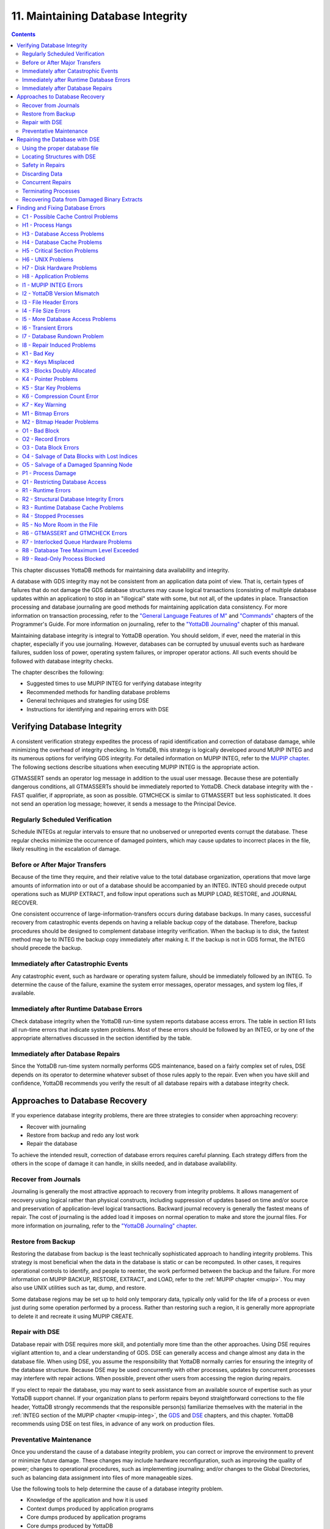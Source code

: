 .. ###############################################################
.. #                                                             #
.. # Copyright (c) 2017-2024 YottaDB LLC and/or its subsidiaries.#
.. # All rights reserved.                                        #
.. #                                                             #
.. # Portions Copyright (c) Fidelity National                    #
.. # Information Services, Inc. and/or its subsidiaries.         #
.. #                                                             #
.. #     This document contains the intellectual property        #
.. #     of its copyright holder(s), and is made available       #
.. #     under a license.  If you do not know the terms of       #
.. #     the license, please stop and do not read further.       #
.. #                                                             #
.. ###############################################################

.. index::
   Maintaining Database Integrity

==================================
11. Maintaining Database Integrity
==================================

.. contents::
   :depth: 2

This chapter discusses YottaDB methods for maintaining data availability and integrity.

A database with GDS integrity may not be consistent from an application data point of view. That is, certain types of failures that do not damage the GDS database structures may cause logical transactions (consisting of multiple database updates within an application) to stop in an "illogical" state with some, but not all, of the updates in place. Transaction processing and database journaling are good methods for maintaining application data consistency. For more information on transaction processing, refer to the `"General Language Features of M"  <../ProgrammersGuide/langfeat.html>`_ and `"Commands" <../ProgrammersGuide/commands.html>`_ chapters of the Programmer's Guide. For more information on journaling, refer to the `"YottaDB Journaling" <./ydbjournal.html>`_ chapter of this manual.

Maintaining database integrity is integral to YottaDB operation. You should seldom, if ever, need the material in this chapter, especially if you use journaling. However, databases can be corrupted by unusual events such as hardware failures, sudden loss of power, operating system failures, or improper operator actions. All such events should be followed with database integrity checks.

The chapter describes the following:

* Suggested times to use MUPIP INTEG for verifying database integrity
* Recommended methods for handling database problems
* General techniques and strategies for using DSE
* Instructions for identifying and repairing errors with DSE

--------------------------------
Verifying Database Integrity
--------------------------------

A consistent verification strategy expedites the process of rapid identification and correction of database damage, while minimizing the overhead of integrity checking. In YottaDB, this strategy is logically developed around MUPIP INTEG and its numerous options for verifying GDS integrity. For detailed information on MUPIP INTEG, refer to the `MUPIP chapter <dbmgmt.html#integ>`_. The following sections describe situations when executing MUPIP INTEG is the appropriate action.

GTMASSERT sends an operator log message in addition to the usual user message. Because these are potentially dangerous conditions, all GTMASSERTs should be immediately reported to YottaDB. Check database integrity with the -FAST qualifier, if appropriate, as soon as possible. GTMCHECK is similar to GTMASSERT but less sophisticated. It does not send an operation log message; however, it sends a message to the Principal Device.

+++++++++++++++++++++++++++++++++
Regularly Scheduled Verification
+++++++++++++++++++++++++++++++++

Schedule INTEGs at regular intervals to ensure that no unobserved or unreported events corrupt the database. These regular checks minimize the occurrence of damaged pointers, which may cause updates to incorrect places in the file, likely resulting in the escalation of damage.

++++++++++++++++++++++++++++++++
Before or After Major Transfers
++++++++++++++++++++++++++++++++

Because of the time they require, and their relative value to the total database organization, operations that move large amounts of information into or out of a database should be accompanied by an INTEG. INTEG should precede output operations such as MUPIP EXTRACT, and follow input operations such as MUPIP LOAD, RESTORE, and JOURNAL RECOVER.

One consistent occurrence of large-information-transfers occurs during database backups. In many cases, successful recovery from catastrophic events depends on having a reliable backup copy of the database. Therefore, backup procedures should be designed to complement database integrity verification. When the backup is to disk, the fastest method may be to INTEG the backup copy immediately after making it. If the backup is not in GDS format, the INTEG should precede the backup.

+++++++++++++++++++++++++++++++++++++++
Immediately after Catastrophic Events
+++++++++++++++++++++++++++++++++++++++

Any catastrophic event, such as hardware or operating system failure, should be immediately followed by an INTEG. To determine the cause of the failure, examine the system error messages, operator messages, and system log files, if available.

+++++++++++++++++++++++++++++++++++++++++++
Immediately after Runtime Database Errors
+++++++++++++++++++++++++++++++++++++++++++

Check database integrity when the YottaDB run-time system reports database access errors. The table in section R1 lists all run-time errors that indicate system problems. Most of these errors should be followed by an INTEG, or by one of the appropriate alternatives discussed in the section identified by the table.

++++++++++++++++++++++++++++++++++++
Immediately after Database Repairs
++++++++++++++++++++++++++++++++++++

Since the YottaDB run-time system normally performs GDS maintenance, based on a fairly complex set of rules, DSE depends on its operator to determine whatever subset of those rules apply to the repair. Even when you have skill and confidence, YottaDB recommends you verify the result of all database repairs with a database integrity check.

--------------------------------
Approaches to Database Recovery
--------------------------------

If you experience database integrity problems, there are three strategies to consider when approaching recovery:

* Recover with journaling
* Restore from backup and redo any lost work
* Repair the database

To achieve the intended result, correction of database errors requires careful planning. Each strategy differs from the others in the scope of damage it can handle, in skills needed, and in database availability.

+++++++++++++++++++++++++++++++
Recover from Journals
+++++++++++++++++++++++++++++++

Journaling is generally the most attractive approach to recovery from integrity problems. It allows management of recovery using logical rather than physical constructs, including suppression of updates based on time and/or source and preservation of application-level logical transactions. Backward journal recovery is generally the fastest means of repair. The cost of journaling is the added load it imposes on normal operation to make and store the journal files. For more information on journaling, refer to the `"YottaDB Journaling" chapter <./ydbjournal.html>`_.

+++++++++++++++++++++++++++
Restore from Backup
+++++++++++++++++++++++++++

Restoring the database from backup is the least technically sophisticated approach to handling integrity problems. This strategy is most beneficial when the data in the database is static or can be recomputed. In other cases, it requires operational controls to identify, and people to reenter, the work performed between the backup and the failure. For more information on MUPIP BACKUP, RESTORE, EXTRACT, and LOAD, refer to the :ref:`MUPIP chapter <mupip>`. You may also use UNIX utilities such as tar, dump, and restore.

Some database regions may be set up to hold only temporary data, typically only valid for the life of a process or even just during some operation performed by a process. Rather than restoring such a region, it is generally more appropriate to delete it and recreate it using MUPIP CREATE.

++++++++++++++++++++++++++
Repair with DSE
++++++++++++++++++++++++++

Database repair with DSE requires more skill, and potentially more time than the other approaches. Using DSE requires vigilant attention to, and a clear understanding of GDS. DSE can generally access and change almost any data in the database file. When using DSE, you assume the responsibility that YottaDB normally carries for ensuring the integrity of the database structure. Because DSE may be used concurrently with other processes, updates by concurrent processes may interfere with repair actions. When possible, prevent other users from accessing the region during repairs.

If you elect to repair the database, you may want to seek assistance from an available source of expertise such as your YottaDB support channel. If your organization plans to perform repairs beyond straightforward corrections to the file header, YottaDB strongly recommends that the responsible person(s) familiarize themselves with the material in the :ref:`INTEG section of the MUPIP chapter <mupip-integ>`, the `GDS <./gds.html>`_ and `DSE <./dse.html>`_ chapters, and this chapter. YottaDB recommends using DSE on test files, in advance of any work on production files.

+++++++++++++++++++++++++
Preventative Maintenance
+++++++++++++++++++++++++

Once you understand the cause of a database integrity problem, you can correct or improve the environment to prevent or minimize future damage. These changes may include hardware reconfiguration, such as improving the quality of power; changes to operational procedures, such as implementing journaling; and/or changes to the Global Directories, such as balancing data assignment into files of more manageable sizes.

Use the following tools to help determine the cause of a database integrity problem.

* Knowledge of the application and how it is used
* Context dumps produced by application programs
* Core dumps produced by application programs
* Core dumps produced by YottaDB
* Interviews with users to discover their actions
* Review of all recent changes to hardware, UNIX, YottaDB, the application, procedures, etc.
* Copies of damaged files
* The trail from DSE sessions in the form of notes, a script file recording the session, sequential files, and saved blocks.

~~~~~~~~~~~~~~~~~~~~~~~~~~~~~~~~~~~~
Determining the cause of the Problem
~~~~~~~~~~~~~~~~~~~~~~~~~~~~~~~~~~~~

The following questions may help you understand the type of information required to determine the nature of a database integrity problem.

* How seriously are operations affected?
* What level of urgency do you assign to getting the problem resolved?
* What were the circumstances under which the database became damaged or inaccessible?
* How was the problem first recognized?

Examine the accounting logs for information about recent process terminations. Capture information about what functions were in use. Look for any information which might be helpful in establishing patterns in case the problem is repetitive.

* Has the system crashed recently? If so, what caused the crash?
* Is there database damage?

  * What region(s) are affected? What globals?
  * What are the error messages?
  * What do you see when you examine the database?
  * Are you comfortable with fixing the problem?

* What version of YottaDB are you using? What version of UNIX and what UNIX platform are you running?

~~~~~~~~~~~~~~
MUPIP Recovery
~~~~~~~~~~~~~~

Bring down the damaged application using appropriate utilities, MUPIP RUNDOWN -REGION region or -FILE file-name, naming the problem database. Restart the application. Consider writing programs or procedures to partially automate shutting down one or all applications to reduce the chance of errors.

~~~~~~~~~
Follow-up
~~~~~~~~~

Make sure to transfer any relevant files or reports to YottaDB. Please also communicate any information regarding the circumstances surrounding the problem, including the answers to the questions above. Consider the following:

* Has any hardware or software component of your system recently changed?
* Was anyone doing anything new or unusual?
* Was the problem preceded or followed by any other notable events?
* Did you have any unusual problems during the analysis or recovery?
* Do you have any suggestions about this procedure?

--------------------------------
Repairing the Database with DSE
--------------------------------

When doing repairs with DSE, understanding the nature of the information in the database provides a significant advantage in choosing an appropriate and efficient repair design.

For example, if you know that certain data is purged weekly, and you find damage in some of this type of data that is already five or six days old, you may be able to discard it rather than repair it. Similarly, you might find damage to a small cross-index global and have a program that can quickly rebuild it.

When you know what the data "looks" like, you are in a much better position to recognize anomalies and clues in both keys and data. For example, if you understand the format of a particular type of node, you might recognize a case where two pieces of data have been combined into a single GDS record.

+++++++++++++++++++++++++++++++
Using the proper database file
+++++++++++++++++++++++++++++++

Because DSE lets you perform arbitrary actions without imposing any logical constraints, you must ensure that they are applied to the proper file.

First, verify that ydb_gbldir names an appropriate Global Directory. Check the definition with the printenv command. You may create or use Global Directories that differ from the "normal" Global Directory. For instance, you might create a Global Directory that mapped all global names except a normally unused name to a file with integrity problems, and map that unused name to a new file. Then you could use MUPIP to CREATE the new file and use DSE to SAVE blocks from the damaged file and RESTORE them to the new file for later analysis.

When you initiate DSE, it operates on the default region specified by the Global Directory. Once DSE is invoked, use FIND -REGION to determine the available regions, and then to select the appropriate region. The technique of creating a temporary Global Directory, with the target region for the repair as the default region, prevents accidental changes to the wrong region.

++++++++++++++++++++++++++++++
Locating Structures with DSE
++++++++++++++++++++++++++++++

DSE provides the FIND command and the RANGE command for locating information.

**FIND -REGION=** redirects DSE actions to a specified region.

**FIND -BLOCK=** locates a block by using the key in the first record of the block to try to look up that block through the B-tree index. If the block is not part of the tree, or the indexing of the block is damaged, DSE reports that the search failed.

**FIND -SIBLING -BLOCK=** operates like FIND -BLOCK; however it reports the numbers of the blocks that logically fall before and after the specified block on the same level.

**FIND -EXHAUSTIVE -BLOCK=** locates a block by looking through the B-tree index for any pointer to the block. This should find the block in the case where the block is connected to the tree but the first key in the block does not match the index path. FIND -EXHAUSTIVE is useful in locating all paths to a "doubly allocated" block.

**FIND -KEY=** uses the index to locate the level zero (0) block , or data block, containing the key. If the key does not exist, it uses the index to locate the block in which it would reside. Note that FIND only works with the index as currently composed. In other words, it cannot FIND the "right" place, only the place pointed to by the index at the time the command is issued. These two locations should be, and may well be, the same; however, remind yourself to search for and take into account all information describing the failure.

**FIND -FREE -HINT** locates the "closest" free block to the hint. This provides a tool for locating blocks to add to the B-tree, or to hold block copies created with SAVE that would otherwise be lost when DSE exits. **FIND -FREE** relies on the bitmaps to locate its target, so be sure to fix any blocks incorrectly marked "FREE" before using this command.

The **RANGE** command sifts through blocks looking for keys. RANGE checks blocks without regard to whether they are in the B-tree, and without regard to whether they are marked free or busy in the bitmaps. RANGE provides a brute force way to find a key if it exists and can be very time consuming in a large database. Note that RANGE may report blocks that were previously used and were legitimately removed from the tree by an M KILL command.

++++++++++++++++++++++++++
Safety in Repairs
++++++++++++++++++++++++++

DSE is a powerful tool with few restrictions that places great responsibility on the user. Establishing the following habits can greatly increase the safety margin.

* Plan your fallback strategy before starting repairs with DSE.
* This will enable you to make the best choice between repair and restore and/or recovery strategies as your analysis proceeds. In addition, you will be able to reasonably assess the potential risks of your decision.
* Determine, at least approximately, the extent of the damage, and how much work has been done since the last backup.
* Check the existence, dates, and sizes of all files; do not assume that everything is as it "should" be.
* Estimate the time required to restore and redo the work. Determine if there are special circumstances, such as imminent deadlines.
* Consider whether you have the disk space to pursue two courses in parallel.
* Consider whether you should back up the damaged database for additional protection or for later analysis.
* Before changing any block in the database, always use the DSE SAVE command to make an in-memory copy of that block.

  If a modification fails to accomplish its intended goal, you can use the DSE RESTORE command to get the block back to its previous state. For instance, a CHANGE -BSIZ= that specifies a smaller block size causes DSE to discard all information falling beyond the new size.

  An important aspect of this strategy is recognizing that testing some modifications requires using other tools such as MUPIP INTEG, but once you leave DSE to invoke MUPIP you lose anything saved in memory. To avoid this problem, use SPAWN to access those tools.

  To save a copy of the block for further analysis, SAVE it, and then RESTORE it to an empty block. The best place to put such a copy, using RESTORE -REGION=, is in a special region created just to receive such blocks.

  Alternatively, you can RESTORE it temporarily in a free block within the region, preferably near the end of the file. If you RESTORE the block to the original database, it may be overlaid when normal operation requires more blocks. You may prevent this overlay by using MAP -BUSY on the target block of the RESTORE. However, this causes INTEG to report "incorrectly marked busy" errors.

* After changing a block, always check the quality of the result by using the DSE INTEG command.

  DSE INTEG does not check the placement of the block in the tree. It checks only the single block specified explicitly with the -BLOCK= qualifier or implicitly (the current block) when -BLOCK= is omitted. If you need to verify the index structure related to a block, SPAWN and use MUPIP INTEG -REGION -FAST, possibly with the -BLOCK or -SUBSCRIPT qualifiers.

  Specifying -BLOCK= tends to avoid incorrect assumptions about which block DSE last handled. Not specifying -BLOCK= tends to minimize typographical errors in identifying the block.

+++++++++++++++++++++++++++
Discarding Data
+++++++++++++++++++++++++++

When you must discard a block or a record, take steps to preserve or create structures that have integrity.

DSE has no single command that discards a block. You must locate the last block in its path with FIND [-BLOCK] or FIND -EXHAUSTIVE and REMOVE the record that points to the block being discarded. Then MAP the deleted block -FREE.

When you discard the only record in any block you must MAP that block -FREE and REMOVE the record (up one level) that points to the deleted block. The only exception is when it is the only block pointed to by the root block of the tree. Leaving empty blocks (except as the data level of empty or undefined globals) violates standard operating assumptions of GDS databases.

When you must discard the top block in a Global Variable Tree, you can alternatively use the method employed by YottaDB when it processes a KILL command. This method maintains a record of the global variable name. To use this method, use FIND -FREE to locate a free block, and MAP the new block -BUSY. Next, CHANGE the new block -BSIZ=header-size (7/8) -LEVEL=0. Finally, CHANGE the top level block -BSIZ=header-size (7/8) -LEVEL=1 and ADD -STAR -POINTER=the-new-block.

Never delete the only remaining record in block one (1). Block one (1) is the root block of the Directory Tree for the entire file.

++++++++++++++++++++++
Concurrent Repairs
++++++++++++++++++++++

DSE can operate concurrently with normal access by the YottaDB run-time system. This lets you perform an investigation and some types of repairs with minimal disruption.

Some repairs should only be undertaken by a process that has standalone access to the database, while other repairs present no danger when performed with other users accessing the file. However, there is still some risk with the latter type of repairs, depending on the "placement" of the error and the likelihood of concurrent access to that area of the database.

Unless availability is a critical problem, YottaDB recommends performing all repairs in standalone mode to ensure the safety of data. For environments where availability is an issue, your knowledge of the application and how it is used are the best guides in assessing the risk of performing concurrent repairs. To help you assess the amount of risk, the following sections identify repairs that should only be undertaken with standalone access.

If you attempt concurrent repairs, plan the order of your updates carefully. Always REMOVE the index record that points to a block before using MAP -FREE on that block. Always MAP a block -BUSY and assure that it meets GDS design criteria and accomplishes the repair goal before using ADD to create an index record that points to that block.

++++++++++++++++++++++
Terminating Processes
++++++++++++++++++++++

In performing some types of repairs, you may have to stop one or more processes. You can choose from several methods.

* If the process' principal device is not available, or the process does not respond to pressing <CTRL-C>, use MUPIP STOP. This allows YottaDB to disengage the process from all shared resources, such as I/O devices and open database files.
* The DSE command CRITICAL -INITIALIZE -RESET causes YottaDB to terminate all images that are actively accessing the target database. This DSE command has a similar effect on processes to that of MUPIP STOP , except that it simultaneously terminates all processes actively using a database.
* Finally, if the process does not respond to MUPIP STOP, use KILL -9. This terminates the process abruptly and may leave database files improperly closed and require a MUPIP RUNDOWN. Since KILL -9 may cause database damage, it should be followed by a MUPIP INTEG.

When processes have stopped or terminated abnormally, YottaDB recommends shutting down all YottaDB processes, checking the integrity of the database, then restarting the processes. First, use ps -af to determine the process IDs. Then use MUPIP STOP or KILL -15 to terminate all the YottaDB processes. Repeat the ps -af command to assure that all processes have terminated. If they have not, use KILL -9 instead of KILL -15.

When you have terminated all processes, do a MUPIP RUNDOWN on all database files:

.. code-block:: bash

   mupip rundown -file <name of database>

Use the UNIX ipcs utility to examine the states of message queues, shared memory, and semaphores. If any of these resources are left from the processes that have just been killed, use the UNIX ipcrm utility to remove them. Refer to `"Appendix A" <./ipcresource.html>`_ for more information.

.. note::
   Use ipcrm with extreme care, as removing the wrong resources can have disastrous results.

Example:

.. code-block:: bash

   ipcs
   IPC status from /dev/kmem as of Sat Feb 16 13:13:11 1999
   T     ID     KEY        MODE       OWNER    GROUP
   Shared Memory:
   m   1800 0x01021233 --rw-rw-rw-      uuu      dev
   m     91 0x01021232 --rw-rw-rw-      uuu      dev
   Semaphores:
   s   1360 0x01021233 --ra-ra-ra-      uuu      dev
   s     61 0x01021232 --ra-ra-ra-      uuu      dev

This shows the state of these resources with a user uuu working on two databases -m1800 -s1360 and -m91 -s61.

Check the integrity of the database:

.. code-block:: bash

   mupip integ -file <name of database>

To preserve database integrity, always verify that all YottaDB images have terminated and all GDS databases are RUNDOWN before shutting down your system.

Terminating YottaDB abnormally with KILL -9 can leave the terminal parameters improperly adjusted, making them unsuited for interactive use. If you terminate YottaDB with KILL -9 without terminating the job, logout to reset the terminal characteristics.

++++++++++++++++++++++++++++++++++++++++++++
Recovering Data from Damaged Binary Extracts
++++++++++++++++++++++++++++++++++++++++++++

~~~~~~~~~~~~~~
CORRUPT Errors
~~~~~~~~~~~~~~

You can recover the value of a corrupt global using the global variable name and the dump (in ZWRITE format) of the rest of the block from the point of corruption and then insert it into the database.

Because the ZWRITE format is used for reconstructing the value of the global, the part of the block after the point of corruption may contain internal structures, for example, a record header and other globals. Therefore, always take extra precautions while identifying the value portion of the global. In addition, ZWRITE format displays byte values as characters whenever it can. This may not reflect the actual usage of those bytes, for example, for internal structures. If the extract is damaged, you might need to do additional work to reconstruct the value.

After you reconstruct the value of a global, add it to the database using an M SET command. For very long values, build the value by using successive SETs with the concatenation operator or SET $EXTRACT().

~~~~~~~~~~~~~~~~~~~~~
LDSPANGLOINCMP Errors
~~~~~~~~~~~~~~~~~~~~~

To fix an LDSPANGLOINCMP error, use the following to reconstruct the value of the global and insert it into the database.

* The global variable name of the spanning node which has the LDSPANGLOINCMP error.
* The ZWRITE dump of the partial value corresponding to that global variable name, that is, whatever was accumulated.
* The global variable name found in the record.
* ZWRITE dump(s) of the errant chunk(s) from the point of corruption.

The conditions that lead to an LDSPANGLOINCMP error are as follows:

.. code-block:: none

   Case SN1 - While loading a spanning node the next record contained a non-spanning node:
   "Expected chunk number : ccccc but found a non-spanning node"

The partial value can be used as the basis for reconstructing the spanning node.

.. code-block:: none

   Case SN2 - While loading a spanning node the next record did contain the expected chunk:
   "Expected chunk number : ccccc but found chunk number : ddddd"

Use the partial value and the errant chunk as the basis for reconstructing the spanning node. After encountering this error, the binary load continues looking for the next global variable. If there are additional chunks from the damaged spanning node in the binary extract file, there is a case SN3 error for each of them. Use the errant chunk dumps from them as part of the reconstruction.

.. code-block:: none

   Case SN3 - Not loading a spanning node but found a record with a spanning node chunk:
   "Not expecting a spanning node chunk but found chunk : ccccc"

This can be the result of an immediately prior case SN2 error (as described in prior paragraphs) or an isolated errant chunk.

.. code-block:: none

   Case SN4 - While loading a spanning node adding the next chunk caused the value to go over expected size:
   "Global value too large: expected size : sssss actual size : tttttt chunk number : ccccc"

Adding the next chunk caused the value to go over the expected size. Examine the partial value and errant chunk dump.

.. code-block:: none

   Case SN5 - While loading a spanning node all of the chunks have been added but the value is not the expected size:
   "Expected size : sssss actual size : ttttt

All of the chunks were found but the size of the value is not what was expected.

**Example- Repairing an Error in a Binary Extract**

Here is an example for repairing an error in a binary extract.

Assume that during the load of a binary extract, you get the following error:

.. code-block:: bash

   %YDB-E-LDSPANGLOINCMP, Incomplete spanning node found during load
           at File offset : [0x0000027E]
           Expected Spanning Global variable : ^mypoem
           Global variable from record: ^mypoem(#SPAN32)
           Expected chunk number : 3 but found chunk number : 32
           Partial Value :
   "Half a league, half a league, Half a league onward, All in the valley of Death Rode the six hundred.
   Forward, the Light Brigade! Charge for the guns he said: Into the valley of Death Rode the six hundred.
   Forward, the Light Brigade! Was there a man dismayed? Not tho the soldiers knew Some one had blundered:
   Theirs not to make reply, Theirs not to reason why, Theirs but to do and die: Into the valley of Death Rode the six hundred.
   Cannon to the right of them, Cannon to the left of "
           Errant Chunk :
   "them, Cannon in front of them Volleyed and thundered;
   Stormed at with shot and shell, Boldly they rode and well, Into the jaws of Death, Into the mouth of Hell Rode the six hundred.
   Flashed all their sabres bare, Flashed as they turned in air Sabring the gunners there, Charging an army while All the world wondered:
   Plunged in the battery-smoke Right thro the line they broke; Cossack and Russian Reeled from the sabre-stroke Shattered and sundered.
   Then they rode back, but no"
   %YDB-E-LDSPANGLOINCMP, Incomplete spanning node found during load
           at File offset : [0x00000470]
           Global variable from record: ^mypoem(#SPAN4)
           Not expecting a spanning node chunk but found chunk : 4
           Errant Chunk :
   "t Not the six hundred.
   Cannon to the right of them, Cannon to the left of them, Cannon behind them Volleyed and thundered;
   Stormed at with shot and shell, While horse and hero fell, They that had fought so well Came thro the jaws of Death,
   Back from the mouth of Hell, All that was left of them, Left of six hundred.
   When can their glory fade? O the wild charge they made! All the world wondered.
   Honour the charge they made! Honour the Light Brigade, Noble six hundred!"

Because the only issue in this case is that one of the chunks' keys has been damaged, put the value back together from the partial value and the contents of the errant chunks.

Execute:

.. code-block:: bash

   $ $ydb_dist/yottadb -direct

From the first error message pick :

.. code-block:: bash

   Expected Spanning Global variable : ^mypoem

Use it together with the partial value:

.. code-block:: bash

   YDB>set ^mypoem="Half a league, half a league, Half a league onward, All in the valley of Death Rode the six hundred.
   Forward, the Light Brigade! Charge for the guns he said: Into the valley of Death Rode the six hundred.
   Forward, the Light Brigade! Was there a man dismayed? Not tho the soldiers knew Some one had blundered:
   Theirs not to make reply, Theirs not to reason why, Theirs but to do and die: Into the valley of Death Rode the six hundred.
   Cannon to the right of them, Cannon to the left of "

Add in the chunk that has the bad internal subscript:

.. code-block:: bash

   YDB>set ^mypoem=^mypoem_"them, Cannon in front of them Volleyed and thundered;
   Stormed at with shot and shell, Boldly they rode and well, Into the jaws of Death, Into the mouth of Hell Rode the six hundred.
   Flashed all their sabres bare, Flashed as they turned in air Sabring the gunners there, Charging an army while All the world wondered:
   Plunged in the battery-smoke Right thro the line they broke; Cossack and Russian Reeled from the sabre-stroke Shattered and sundered.
   Then they rode back, but no"

Finally, add the last chunk for that spanning node:

.. code-block:: bash

   YDB>set ^mypoem=^mypoem_"t Not the six hundred.
   Cannon to the right of them, Cannon to the left of them, Cannon behind them Volleyed and thundered;
   Stormed at with shot and shell, While horse and hero fell, They that had fought so well Came thro the jaws of Death,
   Back from the mouth of Hell, All that was left of them, Left of six hundred.
   When can their glory fade? O the wild charge they made!  All the world wondered.
   Honour the charge they made! Honour the Light Brigade, Noble six hundred!"

You have successfully reconstructed the global from the damaged binary load:

.. code-block:: bash

   YDB>w ^mypoem
   Half a league, half a league, Half a league onward, All in the valley of Death Rode the six hundred.
   Forward, the Light Brigade! Charge for the guns he said: Into the valley of Death Rode the six hundred.
   Forward, the Light Brigade! Was there a man dismayed? Not tho the soldiers knew Some one had blundered:
   Theirs not to make reply, Theirs not to reason why, Theirs but to do and die: Into the valley of Death Rode the six hundred.
   Cannon to the right of them, Cannon to the left of them, Cannon in front of them Volleyed and thundered;
   Stormed at with shot and shell, Boldly they rode and well, Into the jaws of Death, Into the mouth of Hell Rode the six hundred.
   Flashed all their sabres bare, Flashed as they turned in air Sabring the gunners there, Charging an army while All the world wondered:
   Plunged in the battery-smoke Right thro the line they broke; Cossack and Russian Reeled from the sabre-stroke Shattered and sundered.
   Then they rode back, but not Not the six hundred. Cannon to the right of them, Cannon to the left of them, Cannon behind them Volleyed and thundered;
   Stormed at with shot and shell, While horse and hero fell, They that had fought so well Came thro the jaws of Death,
   Back from the mouth of Hell, All that was left of them, Left of six hundred.
   When can their glory fade? O the wild charge they made! All the world wondered.
   Honour the charge they made! Honour the Light Brigade, Noble six hundred!

.. _find-fix-db-errs:

------------------------------------
Finding and Fixing Database Errors
------------------------------------

The rest of this chapter is arranged loosely in the form of a decision tree. The material covers a wide range of scenarios and possible actions.

As you begin the decision-making process, follow these general guidelines from this point:

*IF THE SYMPTOM IS A FAILURE TO PROCESS*, refer to :ref:`h1-process-hangs`.

*IF THE SYMPTOM IS A MUPIP INTEG ERROR REPORT*, refer to :ref:`i1-mupip-integ-errors`. If you are investigating a particular error message, refer to the MUPIP INTEG errors table.

*IF THE SYMPTOM IS A RUN-TIME ERROR REPORT*, refer to :ref:`r1-runtime-errors`. If you are investigating a particular error message, refer to the Runtime Error Messages table.

To facilitate use of the material as a troubleshooting guide, the text in these sections refers to other sections with alphanumeric designators. Each alphanumeric section describes suggested actions to employ in handling a particular situation.

+++++++++++++++++++++++++++++++++++++
C1 - Possible Cache Control Problems
+++++++++++++++++++++++++++++++++++++

When a process detects that a normal cache operating principal has been violated, or that a cache operation is taking an unexpectedly long time, that process triggers a cache verification and rebuild. Such events can be caused by abnormal process termination, or by inappropriately configured or managed database storage subsystems.

When such an event occurs, YottaDB sends a series of messages to the operator facility describing the results of the cache verification. If the cache rebuild is successful, no further immediate action is required. If the cache rebuild fails, the database administrator must close off access to the database and use DSE (CRIT and WCINIT) and MUPIP (INTEG) to reset the cache manually and verify that the database is not damaged.

If such events are delivered to the operator facility, you should investigate whether it is appropriate to modify your procedures to prevent abnormal termination, to reconfigure your disk subsystem, or to change the nature or schedule of disk activities so that database access is not disrupted during key periods of operation.

.. _h1-process-hangs:

+++++++++++++++++++++++++++
H1 - Process Hangs
+++++++++++++++++++++++++++

The term "hang" refers to a failure to process. Processes may hang for a variety of reasons that have nothing to do with YottaDB. However, hanging YottaDB processes may indicate that a database has become inaccessible. When you suspect a hang, first determine the extent of the problem.

Your tools include:

* Knowledge of the application and how it is used
* Communication with users
* The ps command and other UNIX system utilities

*WHEN MANY PROCESSES ON A SYSTEM ARE HANGING*, determine if the hangs are confined to a particular application. If all applications are affected or if processes not using YottaDB databases are affected, the problem is not a database-specific problem but something more general, such as a UNIX problem. Refer to :ref:`h6-unix-problems`.

*WHEN ONLY ONE PROCESS IS HANGING*, find out whether that process is the only one using a particular YottaDB application. If it is the only process, start some appropriate second process and determine whether the second process is also affected.

*IF A PROCESS HANGS WHILE OTHER PROCESSES ACCESSING THE SAME DATABASE CONTINUE TO PROCESS*, the problem is not a database problem. Refer to :ref:`h8-application-problems`.

*WHEN ONLY YottaDB PROCESSES RUNNING A PARTICULAR APPLICATION HANG*, the problem may be a database problem.

Is the system "hung?" If so, consider the following additional questions:

* Does LKE work? If not, then a database has problems (see below).

  * Are there locks owned by a nonexistent process? Can they be cleared? What were the circumstances of a process leaving locks?
  * Are there locks which are not changing? What is the state of the owning process(es)? If not all processes are hung, can the stalled process(es) be MUPIP STOPped?

* Does some region have a "persistent" owner of the critical section (crit)? Which one(s)?
* If there is a crit owner, what is its state? If it is a nonexistent process can it be -REMOVED?
* Does a CRIT -INIT -RESET free the section or just change who owns it?
* If CRIT -INIT -RESET doesn't free the problem, the cache is damaged.

The following is another way of testing the cache: If CRIT is cleared and DSE BUFFER hangs, the cache is not working. Use MUPIP STOP and/or CRIT -INIT -RESET to get everyone out of the segment, then use DSE WCINIT. After a WCINIT, make sure that you can successfully exit from DSE. Use MUPIP INTEG (-FAST) to check for damage which can be induced by WCINIT.

.. _h3-database-access-problems:

++++++++++++++++++++++++++++++
H3 - Database Access Problems
++++++++++++++++++++++++++++++

Use the following diagnostic steps and references to determine an appropriate course of action for database access problems.

* Determine if the disk volume is inaccessible.
* Use the UNIX ls utility to display information retrieved from the volume. If the volume is not accessible to UNIX, the problem is not a database problem. Refer to :ref:`h7-disk-hardware-problems`.
* Determine whether UNIX can write to the disk.
* Use a shell command such as mv or cp. If UNIX cannot write to the volume, the problem is not a database problem. Refer to :ref:`h7-disk-hardware-problems`.
* Determine whether any database file used by the application has "Cache Freeze" set.

  Use DSE FIND -REGION=region and DUMP -FILEHEADER to verify that CACHE FREEZE is zero (00000000) for any hung region(s).

  If CACHE FREEZE shows a PID, that process used MUPIP or DSE to FREEZE the database. In this case, investigate whether the process is currently producing the desired results. If the FREEZE is legitimate, do whatever is appropriate to speed up the process using FREEZE. For example, use the NICE command. If the process still exists, but should not be running at this time, stop it. If CACHE FREEZE is non-zero but not in use to protect the database, use DSE FIND -REGION=region and CHANGE -FILEHEAD -FREEZE=FALSE to clear the FREEZE state.

  Use the DSE commands FIND -REGION and DUMP -FILEHEADER. If any region is frozen, determine who initiated the freeze, and whether the process should be terminated or allowed to complete. The following actions freeze databases:

  * DSE CHANGE -FILEHEADER -FREEZE=TRUE
  * DSE ALL -FREEZE
  * MUPIP BACKUP -NOONLINE
  * MUPIP FREEZE
  * MUPIP INTEG -REGION
  * MUPIP EXTRACT -FREEZE

  DSE CHANGE -FILEHEADER -FREEZE=FALSE and MUPIP FREEZE -OFF clear a freeze. However, when used with -OVERRIDE, these commands may cause damage to the results of the process that initiated the freeze. After the freeze is cleared, re-examine the entire situation.

* Determine whether the database files used by the application are accessible for reading.

  Use an M function such as $DATA() or $ORDER().

* Determine whether the database files used by the application are accessible for writing.

  SET a node in each database equal to itself.

*IF THE DATA CAN BE BOTH READ AND WRITTEN*, the problem is not a database problem. Refer to :ref:`h8-application-problems`.

*IF DATA CANNOT BE READ OR WRITTEN*, some process is unable to release full ownership of the database critical section. Determine the process identification number (PID) of the process using the DSE command CRITICAL. If the process exists, refer to :ref:`h4-database-cache-problems`. If the process is non-existent, use DSE CRITICAL -REMOVE to emulate a release and re-examine the entire situation.

Example:

.. code-block:: none

   S reg=$V("GVNEXT",""),com="dbcheck.com" o     m-*  com:newv u com
   W "$ DEFINE/USER SYS$OUTPUT dbcheck.lis",!,"$ DSE",!
   F  Q:reg=""  D
   . W "FIND /REGION=",reg,!,"DUMP /FILEHEADER",!
   . S reg(reg)="",reg=$V("GVNEXT",reg)
   W "$ SEARCH dbcheck.lis ""Cache freeze""",!
   ; CAUTION: in the above line, "Cache freeze"
   ; MUST be mixed-case as shown
   W "$ DELETE dbcheck.lis.",!,"$ EXIT",!
   C com ZSY "@dbcheck"
   O com C com:delete
   W !,"Attempting first access"
   S g="^%" D:$D(^%)  F  S g=$O(@g) Q:g=""  D
   . S reg=$V("REGION",g) Q:$l(reg(reg))
   . I $D(@g)'[0 S reg(reg)=g
   . E  S reg(reg)=$Q(@g)
   . W !,"Successful Read in region: ",reg," of ",g
   S reg="" F  S reg=$O(reg(reg)) Q:reg=""  D
   W !,"Write to region: ",reg
   S @(reg(reg)_"="_reg(reg)) W "–OK"
   Q
   S reg=$V("GVFIRST"),com="dbcheck" o com:newv u com
   W "dse <<yz > dbcheck.lis",!
   F  Q:reg=""  D
   . W "find -region=",reg,!,"dump -fileheader",!
   . S reg(reg)="",reg=$V("GVNEXT",reg)
   W "yz",!,"cat dbcheck.lis | grep 'Cache freeze'"
   ; CAUTION: in the above line, "Cache freeze"
   ; MUST be mixed-case as shown
   W "|awk '{print $1, $2, $3}'"
   C com ZSY "/bin/csh -c ""source dbcheck"""
   O com,dbcheck.lis C com:delete,dbcheck.lis:delete
   W !,"Attempting first access"
   S g="^%" D:$D(^%)  F  S g=$O(@g) Q:g=""  D
   . S reg=$V("REGION",g) Q:$l(reg(reg))
   . I $D(@g)'[0 S reg(reg)=g
   . E  S reg(reg)=$Q(@g)
   . W !,"Successful Read in region: ",reg," of ",g
   S reg="" F  S reg=$O(reg(reg)) Q:reg=""  D
   . W !,"Write to region: ",reg
   . S @(reg(reg)_"="_reg(reg)) W "–OK"
   Q

This routine provides a generalized approach to automating some of the tasks described in this section. It contains argumentless DO commands primarily for typesetting reasons. The routine issues a report if any region is frozen, but does not report which regions are in that state. It may hang while reading or writing a database. However, unless the region(s) holding ^% and the next global after ^% has a problem, it displays the name of the region that it is about to try. If this routine runs to completion, the databases in the current Global Directory are completely accessible. The limitations of this routine can be overcome by writing custom shell scripts and/or M programs that include embedded information about one or more Global Directories.

.. note::
   If you have a Global Directory mapping globals to multiple files, you may create an alternative Global Directory using different mappings to those same files. Such a mapping prevents the test program(s) from touching the "real" data.

Example:

.. code-block:: none

   Mapping      Production region   Test region
   -----------------------------------------------
   A   to   M
   $DEFAULT            SCRATCH
   N   to   Z   SCRATCH
   $DEFAULT

.. _h4-database-cache-problems:

++++++++++++++++++++++++++++
H4 - Database Cache Problems
++++++++++++++++++++++++++++

To increase the access speed, YottaDB buffers data exchanged between processes and database files in the shared memory cache. If information in the memory cache is damaged, it can block the transfer of data to the disk.

*IF A PROCESS HAS BEEN DETERMINED (FROM SECTION H3) TO NEVER RELEASE FULL OWNERSHIP OF THE DATABASE CRITICAL SECTION*, there may be a problem with the database cache. To determine where the problem is occurring terminate the process. If this clears the hang, the problem was not in the database but in the process, which was somehow damaged. Refer to :ref:`p1-process-damage`. Otherwise, another process showing the same symptoms takes the place of the terminated process. In this case, the cache is damaged.

*IF THE CACHE IS DAMAGED*, it must be reinitialized. It is crucial to stop all other database activity during cache initialization. Refer to :ref:`q1-restricting-database-access` before continuing with this section.

To minimize database damage due to cache reinitialization, and to confirm that the problem is due to a damaged cache, use the DSE command CRITICAL SEIZE followed by BUFFER_FLUSH. The DSE command BUFFER_FLUSH attempts to flush the database cache which is a benign operation. Wait at least one minute for this operation to complete.

*IF THE BUFFER_FLUSH DOES NOT HANG*, the cache is not damaged, and you should review all previous steps starting with :ref:`h1-process-hangs`.

*IF THE BUFFER_FLUSH DOES HANG*, use the DSE command WCINIT to reinitialize the cache. This command requires confirmation. Never use WCINIT on a properly operating database. After a WCINIT always perform at least a MUPIP INTEG FAST to detect any induced damage that has a danger of spreading. If the WCINIT command hangs, clear the critical section as described in :ref:`h5-critical-section-problems` and reissue the WCINIT.

.. _h5-critical-section-problems:

++++++++++++++++++++++++++++++
H5 - Critical Section Problems
++++++++++++++++++++++++++++++

The concurrency control mechanism allows only one process at a time to execute code within a "critical section." To gain access to the database requires a process to first gain ownership of the critical section. The errors described in this section occur when a problem occurs in ownership control of the critical section.

*IF YOU HAVE DETERMINED WHICH PROCESS IS HOLDING THE CRITICAL SECTION* (from section H2 using system utilities), try terminating that process. If this corrects the problem, the damage was to the process, rather than the critical section. Refer to :ref:`p1-process-damage`.

*IF YOU CANNOT IDENTIFY THE PROCESS*, or if terminating such a process causes other processes to exhibit the same problem(s), the critical section is damaged and must be reinitialized. Restrict database activity during the reinitialization. Refer to :ref:`q1-restricting-database-access` before continuing with this section.

*TO REINITIALIZE THE DATABASE CRITICAL SECTION*: Reinitializing a critical section on an active database file carries some risk of causing database damage. You can minimize this risk by restricting database activity during the reinitialization. Refer to :ref:`q1-restricting-database-access` before continuing with this section.

The DSE command CRITICAL INITIALIZE RESET re-establishes the database-critical section and induces errors for all processes currently accessing the database in question. You can avoid the induced errors in other processes by dropping the RESET qualifier. However, this technique may result in other processes attempting to use partially created critical section structures, possibly corrupting them or the database contents.

After the CRITICAL INITIALIZE, use the DSE commands CRITICAL SEIZE and CRITICAL RELEASE to verify operation of the critical section. Actions such as those described in :ref:`h3-database-access-problems` test more thoroughly for proper operation.

.. _h6-unix-problems:

+++++++++++++++++++++++++
H6 - UNIX Problems
+++++++++++++++++++++++++

*IF YOU HAVE DETERMINED THAT MANY PROCESSES IN THE UNIX ENVIRONMENT ARE PERFORMING BADLY*, some processes may be using priorities to "hijack" the system. If this is the case, review why priorities are being adjusted and take appropriate action. Otherwise, you may have a UNIX-related problem.

.. _h7-disk-hardware-problems:

++++++++++++++++++++++++++++
H7 - Disk Hardware Problems
++++++++++++++++++++++++++++

*IF YOU HAVE DETERMINED THAT A DISK VOLUME IS INACCESSIBLE TO the OS FOR READ AND/OR WRITE*,use the DCL command SHOW DEVICE /FULL to check that the correct volume is properly mounted. If the volume cannot be written, examine the physical device to see whether write lock switches or plugs have been disturbed.

*IF YOU HAVE DETERMINED THAT A DISK VOLUME IS INACCESSIBLE TO UNIX FOR READ AND/OR WRITE*, use the df command to check that the correct volume is properly mounted. If the volume cannot be written, examine the physical device to see whether write lock switches or plugs have been disturbed.

*IF YOU CANNOT LOCATE THE PROBLEM*, run disk diagnostics. Be aware that many disk diagnostics are destructive (i.e., destroy your files). Avoid these diagnostics until you have exhausted all other avenues. If you have to run destructive disk diagnostics, or you determine that a disk spindle must be replaced, start planning for the recovery immediately.

.. _h8-application-problems:

++++++++++++++++++++++++++++++
H8 - Application Problems
++++++++++++++++++++++++++++++

Application problems may be caused by conflicting M LOCKs or OPEN commands in more than one process, or by a process waiting for completion of M READ or JOB command, which is dependent on an asynchronous event.

First, determine if processes are waiting, without relief, for M LOCKs using the LKE command SHOW ALL WAITING. M routines use LOCK commands to create mutual exclusion semaphores.

*IF THE SHOW COMMAND HANGS*, you have a cache or critical section problem. Restart your evaluation in :ref:`h5-critical-section-problems`.

*IF THE SHOW COMMAND DISPLAYS NO LOCKS WAITING*, the problem is not a LOCK problem. If repeated use of SHOW does not display the one or more LOCKs that persist every time, the problem is not a LOCK problem. However, even if the problem is not a lock problem, continue with this section because it discusses the M commands JOB, OPEN, and READ, which may also produce hangs.

A LOCK identified as belonging to a non-existent process results from an abnormal process termination. YottaDB automatically clears such LOCKs when some other process requests a conflicting LOCK.

~~~~~~~~~~~~~~~~
Persistent Locks
~~~~~~~~~~~~~~~~

Persistent LOCKs belonging to currently existing processes are best released by terminating those processes. Using the LKE command CLEAR with various qualifiers can clear LOCKs, but may cause the routines using the LOCKs to produce inappropriate results. For more information on LKE, refer to the `"M LOCK Utility" <./mlocks.html>`_ chapter.

The two most common reasons for persistent LOCKs are deadlocks and LOCKS held during operations that take indeterminate amounts of time.

~~~~~~~~~
Deadlocks
~~~~~~~~~

Deadlocks occur when two or more processes own resources and are trying to add ownership of an additional resource already owned by another of the deadlocked processes.

Example:

.. code-block:: none

   Process 1       Process 2
   ---------       ---------
   LOCK ^A         LOCK ^B
   LOCK +^B        LOCK +^A

This shows a sequence in which Process 1 owns ^A and Process 2 owns ^B. Each process is trying to get the resource owned by the other, while "refusing" to release the resource it owns.

Example:

.. code-block:: none

   Process 1       Process 2        Process 3
   ---------       ---------        ---------
   LOCK ^A         LOCK ^B          LOCK ^C
   LOCK +^B        LOCK +^C         LOCK +^A

This is similar to the previous example, except that it involves three processes. When an application uses LOCKs in a complex fashion, deadlocks may involve many processes.

~~~~~~~~~~~~~~~~~~~~
Preventing Deadlocks
~~~~~~~~~~~~~~~~~~~~

You can prevent deadlocks by using timeouts on the LOCK commands. Timeouts allow the program to recognize a deadlock. Once a routine detects a deadlock, it should release its LOCKs and restart execution from the beginning of the code that accumulates LOCKs. Without timeouts, there is no way in M to break a deadlock. You must use outside intervention to terminate at least one deadlocked process, or use LKE to strip a LOCK from such a process.

Example:

.. code-block:: none

   for  quit:$$NEW
   quit
  NEW()  lock ^X(0)
   set ^X(0)=^X(0)+1
   quit $$STORE(^X(0))
  STORE(x)
   lock +^X(x):10 if  set ^X(x)=name_"^"_bal
   lock
   quit $TEST

This uses a timeout on the LOCK of ^X(x) to cause a retry of NEW.

In addition to the LOCK command, the M JOB, OPEN, and READ commands can contribute to deadlocks.

Example:

.. code-block:: none

   Process 1         Process 2
   ---------         ---------
   LOCK ^A
                     OPEN "MSA0:"
                     OPEN "/dev/nrst0"
   OPEN "MSA0:"
   OPEN "/dev/nrst0"
                     LOCK +^A

This shows a sequence in which Process 1 owns ^A and Process 2 owns device /dev/nrst0. Again, each is trying to get the resource held by the other. Notice that the LOCK commands could be replaced by OPEN commands specifying some non-shared device other than /dev/nrst0.

An application may combine the technique of timeouts on "long" commands to protect the current process, with the technique of minimizing LOCK and OPEN durations, to minimize conflicts with other processes.

Another type of application hanging occurs when a process acquires ownership of a resource and then starts an operation that does not complete for a long period of time. Other processes that need the unavailable resource(s) then hang.

Example:

.. code-block:: none

   Process 1         Process 2
   ---------         ---------
   LOCK ^A
   READ x
                     LOCK ^A

If the READ by Process 1 is to an interactive terminal, and the operator has abandoned that device, the READ may take what seems, at least to Process 2, forever. The M commands OPEN and JOB, as well as READ, can produce this problem. When this situation arises, take action to get long-running commands completed or to terminate the process performing those commands.

There are two programming solutions that help avoid these situations. You can either limit the duration of those commands with timeouts, or defer resource ownership until any long operations are complete.

Example:

.. code-block:: none

   for  quit:$$UPD
   quit
  UPD()  set x=^ACCT(acct)
   do EDITACCT
   lock ^ACCT(acct)
   if x=^ACCT(acct) set ^ACCT(acct)=y
   else  write !,"Update conflict–Please Reenter"
   lock
   QUIT $TEST

This stores the contents of ^ACCT(acct) in local variable x, before the interactive editing performed by sub-routine EDITACCT (not shown). When the interaction is complete, it LOCKs the resource name and tests whether ^ACCT(acct) has been changed by some other process. If not, it updates the global variable. Otherwise, it informs the user and restarts UPD. This technique eliminates the "open update" problem, but it introduces the possibility the user may have to re-enter work. An application that needs to minimize the possibility of re-entry may extend this technique by testing individual fields (pieces) for conflicting changes.

.. _i1-mupip-integ-errors:

++++++++++++++++++++++++++++++++++++++
I1 - MUPIP INTEG Errors
++++++++++++++++++++++++++++++++++++++

Database errors reported by MUPIP INTEG differ in impact and severity. Some require an immediate action to prevent extending the damage. Action on other less severe errors may be delayed.

The next section provides general guidelines for determining your next course of action and a table with information related to the error messages you may encounter.

~~~~~~~~~~~~~~~~~~~~~~~~~~~~~~~~~~~~~~~~~~~~~~~~~
Evaluating the Danger Level of a Database Problem
~~~~~~~~~~~~~~~~~~~~~~~~~~~~~~~~~~~~~~~~~~~~~~~~~

If you encounter an anomaly in your database or its operations, the following list may offer some help in determining your next course of action. The heading of each section indicates the level of urgency YottaDB attributes to those items listed below it.

Requires Immediate Attention:

* Block incorrectly marked free errors are very serious and lead to accelerating damage. They degenerate into block doubly-allocated errors, which are also very dangerous. A database with these errors should be closed immediately for repairs.
* Any (structural) error in an index block is dangerous and should be repaired as soon as possible.

Repairs for such errors should also be performed on a database that has been closed to normal activity. The need for both of these actions occurring quickly arises from the likelihood of the bad index being used. Defer repairs only if your knowledge of the application allows you to predict that a damaged area is used exclusively by restricted functions which are not active (e.g., monthly processing or purges).

Can be Deferred:

* Any (structural) error in a data block (level 0) does not pose a threat of accelerating damage. However, level 0 errors may cause errors or unreliable behavior in the application.
* Block "incorrectly marked busy" errors only result in database space becoming unavailable until the errors are corrected. An index block error generates incorrectly marked busy errors, because INTEG cannot process the descendants of the damaged index. Therefore, incorrectly marked busy errors should be corrected only after all other errors, except for bitmap errors, are corrected.
* Any bitmap errors flag not only the incorrectly marked block, but also the associated bitmap, and sometimes the master map. Therefore, local and master map errors should be corrected only after all bitmap marked busy or free errors are corrected.
* Transaction number errors usually impact only incremental and online backups.
* File size errors can misdirect MUPIP but do not cause the YottaDB run-time system to generate further errors. An exception is auto-extend, which may not work properly if there are file size errors.
* Reference count errors and free block errors are informational only.

The following list of INTEG messages classifies error severity using the following codes, and refers you to a section identifying appropriate follow-up action.

* A Access: prevents database access
* B Benign: presents no risk of additional damage and has little or no effect on database performance
* D Dangerous: presents a high risk that continuing updates may cause significant additional damage
* I Index: if the block is an index block, continuing updates will be quite dangerous: treat as a D; if the block is a data block, continuing updates can only cause limited additional damage
* S Spanning: prevents access to a block spanning node value
* T Transient: usually cleared by an update to the database

Repair Dangerous and Access errors immediately. You may assess the benefits of deferring correction of less severe errors until normally scheduled down-time.

~~~~~~~~~~~~~~~~~~~~~~~~~~
MUPIP INTEG Error Messages
~~~~~~~~~~~~~~~~~~~~~~~~~~

+------------+--------------------+------------------------------------------------------------------------------------+-----------------------------------------+
| Severity   | Mnemonic           | Error Message                                                                      | Section                                 |
+============+====================+====================================================================================+=========================================+
| T          | BUFFLUFAILED       | Error flushing buffers from rrrr for database file ffff.                           | :ref:`i7-database-rundown-problem`      |
+------------+--------------------+------------------------------------------------------------------------------------+-----------------------------------------+
| B          | DBBADFREEBLKCTR    | Free blocks counter in file header: nnnn appears incorrect, should be mmmm.        | :ref:`i3-file-header-errors`            |
+------------+--------------------+------------------------------------------------------------------------------------+-----------------------------------------+
| I          | DBBADKYNM          | Bad key name.                                                                      | :ref:`k1-bad-key`                       |
+------------+--------------------+------------------------------------------------------------------------------------+-----------------------------------------+
| I          | DBBADNSUB          | Bad numeric subscript.                                                             | :ref:`k1-bad-key`                       |
+------------+--------------------+------------------------------------------------------------------------------------+-----------------------------------------+
| D          | DBBADPNTR          | Bad pointer value in directory.                                                    | :ref:`k4-pointer-problems`              |
+------------+--------------------+------------------------------------------------------------------------------------+-----------------------------------------+
| I          | DBBDBALLOC         | Block doubly allocated.                                                            | :ref:`k3-blocks-doubly-allocated`       |
+------------+--------------------+------------------------------------------------------------------------------------+-----------------------------------------+
| D          | DBBFSTAT           | Block busy/free status unknown (local bitmap corrupted).                           | :ref:`m1-bitmap-errors`                 |
+------------+--------------------+------------------------------------------------------------------------------------+-----------------------------------------+
| D          | DBBNPNTR           | Bit map block number as pointer.                                                   | :ref:`k4-pointer-problems`              |
+------------+--------------------+------------------------------------------------------------------------------------+-----------------------------------------+
| D          | DBBPLMGT2K         | Blocks per local map is greater than 2K.                                           | :ref:`i3-file-header-errors`            |
+------------+--------------------+------------------------------------------------------------------------------------+-----------------------------------------+
| D          | DBBPLMLT512        | Blocks per local map is less than 512.                                             | :ref:`i3-file-header-errors`            |
+------------+--------------------+------------------------------------------------------------------------------------+-----------------------------------------+
| D          | DBBPLNOT512        | Blocks per local map is not a multiple of 512.                                     | :ref:`i3-file-header-errors`            |
+------------+--------------------+------------------------------------------------------------------------------------+-----------------------------------------+
| I          | DBBSIZMN           | Block too small.                                                                   | :ref:`o1-bad-block`                     |
+------------+--------------------+------------------------------------------------------------------------------------+-----------------------------------------+
| I          | DBBSIZMX           | Block larger than file block size.                                                 | :ref:`o1-bad-block`                     |
+------------+--------------------+------------------------------------------------------------------------------------+-----------------------------------------+
| A          | DBBSIZZRO          | Block size equals zero.                                                            | :ref:`i3-file-header-errors`            |
+------------+--------------------+------------------------------------------------------------------------------------+-----------------------------------------+
| T          | DBBTUWRNG          | Blocks-to-upgrade file-header field is incorrect. Expected nnnn, found mmmm.       | H2                                      |
+------------+--------------------+------------------------------------------------------------------------------------+-----------------------------------------+
| I          | DBCMPBAD           | Compression count not maximal.                                                     | :ref:`k6-compression-count-error`       |
+------------+--------------------+------------------------------------------------------------------------------------+-----------------------------------------+
| I          | DBCMPNZRO          | First record of block has nonzero compression count.                               | :ref:`o1-bad-block`                     |
+------------+--------------------+------------------------------------------------------------------------------------+-----------------------------------------+
| I          | DBCOMPTOOLRG       | Record has too large compression count.                                            | :ref:`o2-record-errors`                 |
+------------+--------------------+------------------------------------------------------------------------------------+-----------------------------------------+
| A          | DBCREINCOMP        | Header indicates file creation was interrupted before completion.                  | :ref:`i3-file-header-errors`            |
+------------+--------------------+------------------------------------------------------------------------------------+-----------------------------------------+
| I          | DBDATAMX           | Record too large.                                                                  | :ref:`o2-record-errors`                 |
+------------+--------------------+------------------------------------------------------------------------------------+-----------------------------------------+
| T          | DBFGTBC            | File size larger than block count would indicate.                                  | :ref:`i4-file-size-errors`              |
+------------+--------------------+------------------------------------------------------------------------------------+-----------------------------------------+
| A          | DBFLCORRP          | Header indicates file is corrupt.                                                  | :ref:`i8-repair-induced-problems`       |
+------------+--------------------+------------------------------------------------------------------------------------+-----------------------------------------+
| D          | DBFSTBC            | File size smaller than block count would indicate.                                 | :ref:`i4-file-size-errors`              |
+------------+--------------------+------------------------------------------------------------------------------------+-----------------------------------------+
| A          | DBFSTHEAD          | File smaller than database header.                                                 | :ref:`i3-file-header-errors`            |
+------------+--------------------+------------------------------------------------------------------------------------+-----------------------------------------+
| I          | DBGTDBMAX          | Key larger than database maximum.                                                  | :ref:`k7-key-warning`                   |
+------------+--------------------+------------------------------------------------------------------------------------+-----------------------------------------+
| A          | DBHEADINV          | Header size not valid for database.                                                | :ref:`i3-file-header-errors`            |
+------------+--------------------+------------------------------------------------------------------------------------+-----------------------------------------+
| D          | DBINCLVL           | Block at incorrect level.                                                          | :ref:`o1-bad-block`                     |
+------------+--------------------+------------------------------------------------------------------------------------+-----------------------------------------+
| A          | DBINCRVER          | Incorrect version of YottaDB database.                                             | :ref:`i2-yottadb-version-mismatch`      |
+------------+--------------------+------------------------------------------------------------------------------------+-----------------------------------------+
| I          | DBINVGBL           | Invalid mixing of global names.                                                    | :ref:`k3-blocks-doubly-allocated`       |
+------------+--------------------+------------------------------------------------------------------------------------+-----------------------------------------+
| I          | DBKEYGTIND         | Key greater than index key.                                                        | :ref:`k2-keys-misplaced`                |
+------------+--------------------+------------------------------------------------------------------------------------+-----------------------------------------+
| I          | DBKEYMN            | Key too short.                                                                     | :ref:`k1-bad-key`                       |
+------------+--------------------+------------------------------------------------------------------------------------+-----------------------------------------+
| I          | DBKEYMX            | Key too long.                                                                      | :ref:`k1-bad-key`                       |
+------------+--------------------+------------------------------------------------------------------------------------+-----------------------------------------+
| I          | DBKEYORD           | Keys out of order.                                                                 | :ref:`k2-keys-misplaced`                |
+------------+--------------------+------------------------------------------------------------------------------------+-----------------------------------------+
| I          | DBKGTALLW          | Key larger than maximum allowed length.                                            | :ref:`k1-bad-key`                       |
+------------+--------------------+------------------------------------------------------------------------------------+-----------------------------------------+
| B          | DBLOCMBINC         | Local bitmap incorrect.                                                            | :ref:`m2-bitmap-header-problems`        |
+------------+--------------------+------------------------------------------------------------------------------------+-----------------------------------------+
| D          | DBLRCINVSZ         | Last record of block has invalid size.                                             | :ref:`k5-star-key-problems`             |
+------------+--------------------+------------------------------------------------------------------------------------+-----------------------------------------+
| I          | DBLTSIBL           | Keys less than sibling's index key.                                                | :ref:`k2-keys-misplaced`                |
+------------+--------------------+------------------------------------------------------------------------------------+-----------------------------------------+
| B          | DBLVLINC           | Local bitmap block level incorrect.                                                | :ref:`m1-bitmap-errors`                 |
+------------+--------------------+------------------------------------------------------------------------------------+-----------------------------------------+
| I          | DBMAXNRSUBS        | Maximum number of subscripts exceeded.                                             | :ref:`k1-bad-key`                       |
+------------+--------------------+------------------------------------------------------------------------------------+-----------------------------------------+
| B          | DBMBMINCFRE        | Master bitmap incorrectly asserts this local map has free space.                   | :ref:`m1-bitmap-errors`                 |
+------------+--------------------+------------------------------------------------------------------------------------+-----------------------------------------+
| B          | DBMBPFLDIS         | Master bitmap shows this map full, in disagreement with both disk and INTEG result.| :ref:`m1-bitmap-errors`                 |
+------------+--------------------+------------------------------------------------------------------------------------+-----------------------------------------+
| B          | DBMBPFLDLBM        | Master bitmap shows this map full, agreeing with disk local map.                   | :ref:`m1-bitmap-errors`                 |
+------------+--------------------+------------------------------------------------------------------------------------+-----------------------------------------+
| B          | DBMBPFLINT         | Master bitmap shows this map full, agreeing with MUPIP INTEG.                      | :ref:`m1-bitmap-errors`                 |
+------------+--------------------+------------------------------------------------------------------------------------+-----------------------------------------+
| B          | DBMBPFRDLBM        | Master bitmap shows this map has space, agreeing with disk local map.              | :ref:`m1-bitmap-errors`                 |
+------------+--------------------+------------------------------------------------------------------------------------+-----------------------------------------+
| B          | DBMBPFRINT         | Master bitmap shows this map has space, agreeing with MUPIP INTEG.                 | :ref:`m1-bitmap-errors`                 |
+------------+--------------------+------------------------------------------------------------------------------------+-----------------------------------------+
| B          | DBMBPINCFL         | Master bitmap incorrectly marks this local map full.                               | :ref:`m1-bitmap-errors`                 |
+------------+--------------------+------------------------------------------------------------------------------------+-----------------------------------------+
| B          | DBMBSIXMN          | Map block too small.                                                               | :ref:`m2-bitmap-header-problems`        |
+------------+--------------------+------------------------------------------------------------------------------------+-----------------------------------------+
| B          | DBMBSIZMX          | Map block too large.                                                               | :ref:`m2-bitmap-header-problems`        |
+------------+--------------------+------------------------------------------------------------------------------------+-----------------------------------------+
| T          | DBMBTNSIZMX        | Map block transaction number too large.                                            | :ref:`i6-transient-errors`              |
+------------+--------------------+------------------------------------------------------------------------------------+-----------------------------------------+
| B          | DBMRKBUSY          | Block incorrectly marked busy.                                                     | :ref:`m1-bitmap-errors`                 |
+------------+--------------------+------------------------------------------------------------------------------------+-----------------------------------------+
| D          | DBMRKFREE          | Block incorrectly marked free.                                                     | :ref:`m1-bitmap-errors`                 |
+------------+--------------------+------------------------------------------------------------------------------------+-----------------------------------------+
| B          | DBNONUMSUBS        | Key contains a numeric form of subscript in a global defined to collate all        | :ref:`k1-bad-key`                       |
|            |                    | subscripts as strings.                                                             |                                         |
+------------+--------------------+------------------------------------------------------------------------------------+-----------------------------------------+
| A          | DBNOREGION         | None of the database regions accessible.                                           | :ref:`i6-transient-errors`              |
+------------+--------------------+------------------------------------------------------------------------------------+-----------------------------------------+
| A          | DBNOTGDS           | Unrecognized file format.                                                          | :ref:`i3-file-header-errors`            |
+------------+--------------------+------------------------------------------------------------------------------------+-----------------------------------------+
| A          | DBNOTMLTP          | Block size not a multiple of 512 bytes.                                            | :ref:`k1-bad-key`                       |
+------------+--------------------+------------------------------------------------------------------------------------+-----------------------------------------+
| I          | DBNULCOL           | NULL collation representation differs from the database file header setting.       | :ref:`k1-bad-key`                       |
+------------+--------------------+------------------------------------------------------------------------------------+-----------------------------------------+
| D          | DBPTRMX            | Block pointer larger than file maximum.                                            | :ref:`k4-pointer-problems`              |
+------------+--------------------+------------------------------------------------------------------------------------+-----------------------------------------+
| D          | DBPTRNOTPOS        | Block pointer negative.                                                            | :ref:`k4-pointer-problems`              |
+------------+--------------------+------------------------------------------------------------------------------------+-----------------------------------------+
| D          | DBRBNLBMN          | Root block number is a local bitmap number.                                        | :ref:`k4-pointer-problems`              |
+------------+--------------------+------------------------------------------------------------------------------------+-----------------------------------------+
| D          | DBRBNNEG           | Root block number negative.                                                        | :ref:`k4-pointer-problems`              |
+------------+--------------------+------------------------------------------------------------------------------------+-----------------------------------------+
| D          | DBRBNTOOLRG        | Root block number greater than last block number in file.                          | :ref:`k4-pointer-problems`              |
+------------+--------------------+------------------------------------------------------------------------------------+-----------------------------------------+
| T          | DBRDONLY           | Database file ffff read only.                                                      | :ref:`i6-transient-errors`              |
+------------+--------------------+------------------------------------------------------------------------------------+-----------------------------------------+
| D          | DBREADBM           | Read error on bitmap.                                                              | :ref:`h7-disk-hardware-problems`        |
+------------+--------------------+------------------------------------------------------------------------------------+-----------------------------------------+
| D          | DBRLEVLTONE        | Root level less than one.                                                          | :ref:`o1-bad-block`                     |
+------------+--------------------+------------------------------------------------------------------------------------+-----------------------------------------+
| D          | DBRLEVTOOHI        | Root level higher than maximum.                                                    | :ref:`o1-bad-block`                     |
+------------+--------------------+------------------------------------------------------------------------------------+-----------------------------------------+
| I          | DBRSIZMN           | Physical record too small.                                                         | :ref:`o2-record-errors`                 |
+------------+--------------------+------------------------------------------------------------------------------------+-----------------------------------------+
| I          | DBRSIZMX           | Physical record too large.                                                         | :ref:`o2-record-errors`                 |
+------------+--------------------+------------------------------------------------------------------------------------+-----------------------------------------+
| S          | DBSPANCHUNKORD     | Chunk of nnnn blocks is out of order.                                              | :ref:`o5-salvage-damaged-spanning-node` |
+------------+--------------------+------------------------------------------------------------------------------------+-----------------------------------------+
| S          | DBSPANGLOINCMP     | Spanning node is missing. Block no nnnn of of spanning node is missing.            | :ref:`o5-salvage-damaged-spanning-node` |
+------------+--------------------+------------------------------------------------------------------------------------+-----------------------------------------+
| D          | DBSTARCMP          | Last record of block has nonzero compression count.                                | :ref:`k5-star-key-problems`             |
+------------+--------------------+------------------------------------------------------------------------------------+-----------------------------------------+
| A          | DBSVBNMIN          | Start VBN smaller than possible.                                                   | :ref:`i3-file-header-errors`            |
+------------+--------------------+------------------------------------------------------------------------------------+-----------------------------------------+
| A          | DBSZGT64K          | Block size is greater than 64K.                                                    | :ref:`i4-file-size-errors`              |
+------------+--------------------+------------------------------------------------------------------------------------+-----------------------------------------+
| T          | DBTNLTCTN          | Current tn and early tn are not equal.                                             | :ref:`i6-transient-errors`              |
+------------+--------------------+------------------------------------------------------------------------------------+-----------------------------------------+
| T          | DBTNNEQ            | Cannot reset transaction number for this region.                                   | :ref:`i4-file-size-errors`              |
+------------+--------------------+------------------------------------------------------------------------------------+-----------------------------------------+
| T          | DBTNRESET          | Transaction numbers greater than the current transaction were found.               | :ref:`i6-transient-errors`              |
+------------+--------------------+------------------------------------------------------------------------------------+-----------------------------------------+
| A          | DBTTLBLK0          | Total blocks equals zero.                                                          | :ref:`i4-file-size-errors`              |
+------------+--------------------+------------------------------------------------------------------------------------+-----------------------------------------+
| T          | DBTNTOOLG          | Block transaction number too large.                                                | :ref:`i6-transient-errors`              |
+------------+--------------------+------------------------------------------------------------------------------------+-----------------------------------------+
| A          | DBUNDACCMT         | Cannot determine access method;trying with BG.                                     | :ref:`i6-transient-errors`              |
+------------+--------------------+------------------------------------------------------------------------------------+-----------------------------------------+
| A          | FREEZE             | Database for region rrr is already frozen, not INTEGing.                           | :ref:`i6-transient-errors`              |
+------------+--------------------+------------------------------------------------------------------------------------+-----------------------------------------+
| A          | MUSTANDALONE       | Could not get exclusive access to rrrr.                                            | :ref:`i6-transient-errors`              |
+------------+--------------------+------------------------------------------------------------------------------------+-----------------------------------------+
| B          | NOGTCMDB           | INTEG does not support operation on YottaDB database region.                       | :ref:`i5-more-database-access-problems` |
+------------+--------------------+------------------------------------------------------------------------------------+-----------------------------------------+
| I          | NULSUBSC           | Null subscripts are not allowed for file: rrrr.                                    | :ref:`k1-bad-key`                       |
+------------+--------------------+------------------------------------------------------------------------------------+-----------------------------------------+
| A          | REGFILENOTFOUND    | File ffff corresponding to region rrrr cannot be found.                            | :ref:`i6-transient-errors`              |
+------------+--------------------+------------------------------------------------------------------------------------+-----------------------------------------+
| B          | -                  | Cannot INTEG region across network.                                                | :ref:`i5-more-database-access-problems` |
+------------+--------------------+------------------------------------------------------------------------------------+-----------------------------------------+
| T          | -                  | Database requires flushing, which cant be performed wihtout write access.          | :ref:`i7-database-rundown-problem`      |
+------------+--------------------+------------------------------------------------------------------------------------+-----------------------------------------+

.. _i2-yottadb-version-mismatch:

+++++++++++++++++++++++++++++++++++
I2 - YottaDB Version Mismatch
+++++++++++++++++++++++++++++++++++

YottaDB databases and Global Directories may change with new releases of the product.

*IF YOU GET AN ERROR INDICATING A VERSION MISMATCH*, first identify the YottaDB version using the M command WRITE $ZVERSION from Direct Mode.

Then refer to the installation procedures for your new release. If you are running more than one release of YottaDB investigate the environment variables that define the environments, and take appropriate action.

.. _i3-file-header-errors:

++++++++++++++++++++++++++++++++++++++
I3 - File Header Errors
++++++++++++++++++++++++++++++++++++++

These errors indicate damage to the control or reference information in the file header.

"Start VBN smaller than possible" indicates that INTEG cannot locate the database structure. "Header indicates that file creation did not complete" indicates a MUPIP CREATE problem. In these cases, the database has effectively been lost. DSE cannot correct these problems. If you determine that the costs of recovering from a backup, hopefully with journal files, are prohibitive, consider consulting with YottaDB.

To correct the other errors of this type use the DSE CHANGE FILEHEADER command with the BLK_SIZE=, BLOCKS_FREE=, and TOTAL_BLKS qualifiers.

"Free blocks counter ..." indicates that the count of free blocks in the file header is not correct. This error only affects $VIEW("FREECNT",region) and DUMP FILEHEADER which return the information.

.. _i4-file-size-errors:

+++++++++++++++++++++++++++++++++++++++
I4 - File Size Errors
+++++++++++++++++++++++++++++++++++++++

File size errors can misdirect MUPIP, but do not cause the YottaDB run-time system to generate further errors. Auto-extend is the exception and may not function properly if there are file size errors. One possible symptom of an auto-extend problem would be incorrectly marked busy errors from a partial bitmap at the "old" end of the database which had previously been incorrectly initialized.

These errors indicate that the total block count does not agree with the file size. Get the starting VBN and the block size for the file by using DSE DUMP FILEHEADER. Then calculate the correct value of the total blocks with the following formula:

.. code-block:: none

   ((file size - starting VBN + 1) / (block size / 512))

A decimal number results from this formula. Convert this decimal to a hexadecimal number, then change the total block count to this hexadecimal value using DSE CHANGE FILEHEADER TOTAL_BLKS= . You may also need to adjust the free blocks count with BLOCKS_FREE=. MUPIP INTEG informs you if this is necessary and gives the correct values.

.. _i5-more-database-access-problems:

+++++++++++++++++++++++++++++++++++++++
I5 - More Database Access Problems
+++++++++++++++++++++++++++++++++++++++

These error messages reflect failures to find, open, or access a database file. Examine any secondary error messages to obtain additional information about the problem.

Use printenv to check ydb_gbldir or use the M command WRITE $ZGBLDIR to verify that the "pointer" identifies the proper Global Directory. If the pointer is not appropriate, reset ydb_gbldir or use the M command SET $ZGBLDIR= to name the proper file.

Examine the Global Directory using GDE. If the Global Directory is not appropriate, correct or recreate it with GDE. For more information on the use of GDE, refer to the `"Global Directory Editor (GDE)" <gde.html>`_ chapter.

*IF THE GLOBAL DIRECTORY IS DAMAGED BUT ACCESSIBLE WITH GDE*, investigate who may have used GDE to perform the modifications. If the Global Directory is damaged and not accessible with GDE, investigate what program, other than YottaDB and its utilities, might have written to the file. Except for GDE, all YottaDB components treat the Global Directory as static and read-only.

*IF THE GLOBAL DIRECTORY APPEARS CORRECT*, use the DCL command SHOW LOGICAL to verify that any logical names it uses are properly defined for the process experiencing the problem. If the process has an environment to which you do not have access, you may have to carefully read the command procedures used to establish that environment.

*IF THE GLOBAL DIRECTORY APPEARS CORRECT*, use printenv to verify that any environment variables that it uses are properly defined for the process experiencing the problem. If the process has an environment to which you do not have access, you may have to carefully read the shell scripts used to establish that environment.

*IF THE ENVIRONMENT VARIABLES APPEAR CORRECT*, use the ls -l to examine the file protection. Remember to examine not only the file, but also all directories accessed in locating the file.

*IF THE FILES APPEAR TO BE PROPERLY MAPPED* by the Global Directory, correctly placed given all logical names, and correctly protected to permit appropriate access, use one of the DCL commands TYPE or DUMP to verify access to the files, independent of YottaDB.

*IF THE FILES APPEAR TO BE PROPERLY MAPPED* by the Global Directory, properly placed given all environment variables, and properly protected to permit appropriate access, use the od or cat utility to verify access to the files, independent of YottaDB.

*IF YOU SUSPECT A VERSION MISMATCH PROBLEM*, refer to :ref:`i2-yottadb-version-mismatch`.

*IF YOU SUSPECT A DISK HARDWARE PROBLEM*, refer to :ref:`h7-disk-hardware-problems`.

.. _i6-transient-errors:

++++++++++++++++++++++++++++++++++++++
I6 - Transient Errors
++++++++++++++++++++++++++++++++++++++

YottaDB corrects certain errors automatically. If you find that any of these errors persist, contact your YottaDB support channel.

"Block transaction number too large" indicates that the file header has a smaller transaction number than the database block.

If you are not running TP or incremental backup this is a benign error (from the database's point of view; application data consistency should be verified). YottaDB automatically self-corrects these errors as soon as it performs sufficient updates to get the current transaction number of the database higher than any block's transaction number. If this error persists, perform the following steps:

* Run the MUPIP INTEG command on your database and look for the following output:

  "Largest transaction number found in database was HHHHHHH"

* Run the following command:

  dse change -fileheader -current_tn=<HHHHHHH+1>

  Where <HHHHHHH+1> is the largest transaction number + 1. This command sets the current transaction number to one more than the largest transaction number found in the database. Note that HHHHHHH is in hexadecimal form.

"Current tn and early tn are not equal" indicates that the critical section has been damaged. "Reference count is not zero" indicates an improper file close. The first access that references a questionable database should correct these errors. Generally, these errors indicate that the file was not closed normally. This problem is typically caused by an unscheduled shutdown of the system. Review your institution's shutdown procedures to ensure a controlled shutdown.

"Cannot determine access method..." indicates that the fileheader has been damaged. When INTEG detects this error, it forces the access method to BG and continues. If there is no other damage to the file header, no other action may be required.

However, if the access method should be MM, use MUPIP SET ACCESS_METHOD= to correct the database.

.. _i7-database-rundown-problem:

+++++++++++++++++++++++++++++++
I7 - Database Rundown Problem
+++++++++++++++++++++++++++++++

A MUPIP INTEG may be performed without write access to the file. However, in the case where the file was improperly closed, it must be RUNDOWN prior to being INTEGed. To do this, MUPIP requires write access to the file, so either increase the privileges for the process, change the protection on the file, or use a more privileged process and repeat the MUPIP INTEG.

.. _i8-repair-induced-problems:

++++++++++++++++++++++++++++++++
I8 - Repair Induced Problems
++++++++++++++++++++++++++++++++

These error messages are created by operator actions performed with DSE.

The DSE commands CRITICAL INITIALIZE RESET, ALL RESET, and ALL RENEW induce CRITRESET errors in all processes attempting to access the target database(s).

Any process attempting to access a database that has its "corrupt" flag set to TRUE receives a DBCRPT error.

.. note::
   Using the DSE command CHANGE FILEHEADER CORRUPT=TRUE is very dangerous. If the DSE session EXITs before issuing a CHANGE FILEHEADER CORRUPT=FALSE, the database becomes entirely useless.

.. _k1-bad-key:

++++++++++++++++++++++
K1 - Bad Key
++++++++++++++++++++++

This section describes appropriate actions when the error message indicates a damaged key. GDS transforms subscripted or unsubscripted global variable names into keys, which are part of the database record used to index the corresponding global variable data values. The keys are stored in a compressed form which omits that part of the prefix held in common with the previous key in the block. The compression count is the number of common characters. Except in the Directory Tree, all records after the first one have a non-zero count. The first record in a block always has a compression count of zero (0).

*IF THE BLOCK IS A DATA BLOCK*, that is, level zero (0), refer to :ref:`o3-data-block-errors`.

*IF THE BLOCK HAS A LEVEL GREATER THAN ZERO (0)*, examine the record with the DSE command DUMP BLOCK= OFFSET where the block and offset values are provided by the INTEG error report. If the record appears to have a valid block pointer, note the pointer. Otherwise, refer to :ref:`o2-record-errors`.

After noting the pointer, SPAWN and use MUPIP INTEG BLOCK=pointer (if you have time constraints, you may use the FAST qualifier) to check the structure.

*IF THE SUB-TREE IS INVALID*, according to the MUPIP INTEG, DSE REMOVE the record containing the reported bad key, INTEG, and refer to :ref:`o4-salvage-of-data-blocks-with-lost-indices`.

Otherwise use the DSE command DUMP BLOCK= RECORD=9999 to find the last record in the block and examine it using the DUMP RECORD= command. Continue using DSE to follow the pointer(s) down to level 0, always choosing the right-hand branch. Note the largest key at the data level. REMOVE the record containing the reported bad key. Determine the proper placement for the noted key using FIND KEY= and ADD KEY= POINTER where the key and the pointer are those noted in the preceding actions.

.. _k2-keys-misplaced:

++++++++++++++++++++
K2 - Keys Misplaced
++++++++++++++++++++

When the error is a misplaced key, the keys are not in proper collating sequence.

*IF THE BLOCK IS A DATA BLOCK*, that is, level zero (0), DUMP it GLO, REMOVE the records that point to it, MAP it FREE, and MUPIP LOAD the output of the DUMP GLO.

*IF THE BLOCK HAS A LEVEL GREATER THAN ZERO (0)*, you may choose to reposition the record in its proper place or use the salvage strategy discussed in :ref:`o4-salvage-of-data-blocks-with-lost-indices`. In general, the salvage strategy is less demanding and less dangerous. However, it may be time consuming if the index block holding the record has a level much greater than one (1). If you decide against the salvage strategy, note the contents of the damaged record. In either case, REMOVE the record. If using salvage, refer to :ref:`o4-salvage-of-data-blocks-with-lost-indices`. If not, determine the proper location for the record using FIND KEY= to display the closest existing path, then follow the procedure outlined in the last paragraph of :ref:`k1-bad-key`.

.. _k3-blocks-doubly-allocated:

+++++++++++++++++++++++++++++
K3 - Blocks Doubly Allocated
+++++++++++++++++++++++++++++

A doubly allocated block is dangerous because it causes data to be inappropriately mingled. As long as no KILLs occur, double allocation does not cause permanent loss of additional data. However, it may cause the application programs to generate errors and/or inappropriate results. When a block is doubly allocated, a KILL may remove data outside its proper scope.

A doubly allocated index block may also cause increasing numbers of blocks to become corrupted. Use the following process to correct the problem.

First, identify all pointers to the block, using FIND EXHAUSTIVE and/or information reported by MUPIP INTEG. If the error report identifies the block as containing inappropriate keys or a bad level, INTEG has identified all paths that include the block. In that case, INTEG reports all paths after the first with the doubly allocated error, and the first path with some other, for example, "Keys out of order" error.

*IF THE INTEG REPORT DOES NOT MENTION THE BLOCK PRIOR TO THE DOUBLY ALLOCATED ERROR*, use FIND EXHAUSTIVE to identify all pointers to that block.

*IF THE BLOCK IS A DATA BLOCK*, that is, level zero (0), DUMP it GLO, REMOVE the records that point to it, MAP it FREE, and MUPIP LOAD the output of the DUMP GLO.

*IF THE BLOCK HAS A LEVEL GREATER THAN ZERO (0)*, you may sort through the block and its descendants to disentangle intermixed data. If the block has a level of more than one (1), this may be worth a try. The salvage strategy (discussed in :ref:`o4-salvage-of-data-blocks-with-lost-indices`) may be time consuming and there may be only one misplaced node. However, in general, the salvage strategy is less demanding and less dangerous.

*IF YOU CHOOSE THE SALVAGE STRATEGY*, REMOVE the records that point to the block, MAP it FREE, and refer to :ref:`o4-salvage-of-data-blocks-with-lost-indices`.

*IF YOU DECIDE TO WORK WITH THE BLOCK*, choose the path to retain, REMOVE the other pointer record, and relocate any misplaced descendants with DSE ADD and REMOVE.

.. _k4-pointer-problems:

++++++++++++++++++++++++++++++++++
K4 - Pointer Problems
++++++++++++++++++++++++++++++++++

Each index block is made up of records that contain keys and corresponding pointers. In the case where database damage is a symptom of an incorrect key paired with a valid pointer, the repair strategy, which may be implemented with a number of tactics, is to use the pointer to locate the data and reconstruct the key.

While they occur very infrequently, invalid pointers do not permit the same strategy. If there is an invalid pointer, always eliminate the record containing the bad pointer using the DSE REMOVE command. Since no data can be stored under an invalid pointer, either the pointer error was discovered on the first attempt to use it and no data has been lost, or the pointer was damaged during use. If the pointer was damaged during use, the lost data should be located by examining "Block incorrectly marked busy" errors and generally be recovered as described in :ref:`o4-salvage-of-data-blocks-with-lost-indices`.

*IF MUCH DATA IS LOST*, it may be worthwhile attempting to reconstruct the bad record as follows. Before removing the record containing the bad pointer, use the DUMP command to note the key in the record. Using the error reports and/or the DSE RANGE command, locate the block to which the key should point. Then use DSE ADD to replace the previously deleted record with a new record that has the correct key and pointer in place.

.. _k5-star-key-problems:

++++++++++++++++++++++++++++++++
K5 - Star Key Problems
++++++++++++++++++++++++++++++++

The last record in every index block must be a star-key record that points to a block that continues the path to all data not covered by the preceding records in the block. Star-key records have a unique format with a size of seven (7), or eight (8), depending on the platform, and a compression count of zero (0). The errors discussed in this section indicate a missing or damaged star-key and may be attacked with two strategies.

In general, you should turn the last existing record into a star-key. This works well as long as the block holds at least one valid record. If you choose this strategy, locate the last record using DUMP RECORD=9999. Then DUMP the last record and note its pointer. Next, REMOVE the last record. Finally, ADD STAR POINTER= to the key you noted.

If the star-key is the only record in a root block, you should add a new empty level 0 descendent. If you choose this strategy, add a new star-key using FIND FREEBLOCK HINT=this-block to locate a nearby block. Next, MAP the new block BUSY and CHANGE LEVEL= 0 and BSIZ=7(or 8, if your platform dictates). If the new block has a level of zero (0), return to the damaged block and ADD STAR POINTER=the-first-new-block.

.. _k6-compression-count-error:

++++++++++++++++++++++++++++++++
K6 - Compression Count Error
++++++++++++++++++++++++++++++++

"Compression count not maximal" indicates that the compression count that is used to save space in key storage is not correct.

*IF THE BLOCK IS A DATA BLOCK*, that is, level zero (0), DUMP it GLO, REMOVE the records that point to it, MAP it FREE, and MUPIP LOAD the output of the DUMP GLO.

*IF THE BLOCK HAS A LEVEL GREATER THAN ZERO (0)*, REMOVE the record and ADD it back in the same location with the same KEY=, and POINTER= or STAR.

You may also adjust the compression count using CHANGE CMPC=. Because this changes the value of all subsequent keys in the block (except the star-key), you should try this alternative only if those keys also appear incorrect.

.. _k7-key-warning:

++++++++++++++++++++++++++
K7 - Key Warning
++++++++++++++++++++++++++

"Key too large for database maximum" indicates that the database holds a key that is legal to YottaDB but exceeds the KEY_MAX_SIZE for the database.

Use the DSE command CHANGE FILEHEADER KEY_MAX_SIZE= to adjust the file limitation. Alternatively, you may remove the record, using the M command KILL on an ancestor node. If any user attempts to modify or replace the record in the database while the key is over-length, YottaDB will reject the SET with an error.

.. _m1-bitmap-errors:

+++++++++++++++++++++++++++
M1 - Bitmap Errors
+++++++++++++++++++++++++++

Every block in the file has a corresponding bit in a bitmap. All blocks with valid data are marked busy in their maps; all blocks that are unused or no longer hold data are marked free. GDS uses bitmaps to locate free blocks efficiently. The errors discussed in this section indicate problems with bitmaps.

"Block incorrectly marked free" is the only potentially dangerous bitmap error. This error means that the block is within the B-tree structure, but that the bitmap shows it available for use (i.e., it is a "Block doubly allocated" waiting to happen). Immediately use DSE to MAP such blocks BUSY.

Bitmap information is redundant (i.e., bitmaps can be recreated by scanning the B-tree); however, the majority of bitmap errors reflect secondary errors emanating from flaws in the B-tree, which are often reported as key or data errors by MUPIP INTEG.

When INTEG encounters an error, it stops processing that leaf of the tree. When it subsequently compares its generated bitmaps to those in the database, it reports the blocks belonging in the tree that it could not find as "Block incorrectly marked busy." This error type can be viewed as a flag, marking the location of a block of lost data whose index is disrupted.

INTEG reports each block that it concludes is incorrectly marked, and also the local map that holds the "bad" bits. Furthermore, if the local map "errors" affect whether the local map should be marked full or not full in the master map, INTEG also reports the (potential) problem with the master map. Therefore, a single error in a level one (1) index block will generate, in addition to itself, one or more "Block incorrectly marked busy", one or more "Local bitmap incorrect", and possibly one or more "Master bitmap shows...". Errors in higher level index blocks can induce very large numbers of bitmap error reports.

Because bitmap errors are typically secondary to other errors, correcting the primary errors usually also cures the bitmap errors. For this reason and, more importantly, because bitmap errors tend to locate "lost" data, they should always be corrected at, or close to, the end of a repair session.

The DSE command MAP provides a way to switch bits in local maps with FREE and BUSY, propagate the status of a local map to the master map with MASTER, and completely rebuild all maps from the B-tree with RESTORE. Never use MAP MASTER until all non-bitmap errors have been resolved.

.. _m2-bitmap-header-problems:

++++++++++++++++++++++++++++
M2 - Bitmap Header Problems
++++++++++++++++++++++++++++

Bitmaps are stored in blocks that have a unique header format with a level of minus one (-1) and a block size of 87 or 88 depending on the Euclidian ordering of the platform. The errors discussed in this section indicate a bitmap block header that violates that format.

Use the DSE command CHANGE with the BSIZ=87 or 88 (depending on platform) and LEVEL=-1FF qualifiers to correct the problem. If the block size is too small, the bitmap will have to be reconstructed using MAP RESTORE or manually from INTEG error reports using MAP FREE. If there are other errors, defer any MAP RESTORE until after they have been repaired.

.. _o1-bad-block:

+++++++++++++++++++++++++
O1 - Bad Block
+++++++++++++++++++++++++

GDS organizes the B-tree into logical blocks, each of which YottaDB handles discretely. A block consists of a block header and a lexically increasing sequence of records. Blocks starting with the root block up to the data blocks are index blocks. The last block in any complete path is a data block. The errors discussed in this section indicate a damaged block.

Determine if the block has other problems by using the DSE command INTEGRIT. Examine the contents of the block using the DSE command DUMP. You may also examine the block preceding this block in the path and/or blocks pointed to by records in this block. If you can determine an appropriate action, use CHANGE with the BSIZ= and/or LEVEL= qualifiers. If you cannot quickly repair the block, examine its level with DUMP HEADER. If the block is a data block, that is, level zero (0), refer to :ref:`o3-data-block-errors`. If the block has a level greater than zero (0), REMOVE the record that points to the block and refer to :ref:`o4-salvage-of-data-blocks-with-lost-indices`.

.. _o2-record-errors:

+++++++++++++++++++++++
O2 - Record Errors
+++++++++++++++++++++++

GDS organizes keys with pointers or data to form records. A record has a header, which holds the record size, and a compression count, which identifies how much of the preceding key is held in common by this record. Records in the block are ordered by the values of their keys. The errors discussed in this section indicate damage to a record. Record errors present an added challenge, in that they potentially prevent YottaDB from correctly interpreting subsequent records in the same block.

*IF THE BLOCK IS A DATA BLOCK*, that is, level zero (0), refer to :ref:`o3-data-block-errors`.

*IF THE BLOCK IS AN INDEX BLOCK*, that is, has a level greater than zero (0), the best option is generally to use the salvage strategy discussed in section O4. REMOVE the damaged record and INTEG the block. If the block is still corrupt, repeat the last step, REMOVE the pointer to it, and MAP it FREE. In any case, refer to :ref:`o4-salvage-of-data-blocks-with-lost-indices`.

.. _o3-data-block-errors:

+++++++++++++++++++++++
O3 - Data Block Errors
+++++++++++++++++++++++

The errors described in this section include damage to the header, the records, or the keys.

*IF THE BLOCK IS LEVEL ZERO (0)*, use DSE DUMP to examine the contents of the block. Note any information that might allow you to correct the problem or might help to identify and recreate the endangered data. If you are familiar with GDS and hexadecimal representations, you may be able to recognize data that DSE cannot recognize because of misalignment.

*IF THE BEGINNING OF THE BLOCK IS VALID*, DUMP GLO may be able to capture its contents up to the point where it is damaged. In the worst case, REMOVE the record that points to the block, MAP it FREE, and lose its entire contents. The extent and importance of the damage depends on the size of the block and what it should be holding. In a similar but not quite as drastic case, REMOVE the record with the problem and lose the contents of that record.

.. _o4-salvage-of-data-blocks-with-lost-indices:

++++++++++++++++++++++++++++++++++++++++++++++
O4 - Salvage of Data Blocks with Lost Indices
++++++++++++++++++++++++++++++++++++++++++++++

This strategy uses bitmap errors to locate data blocks containing information that belongs in the B-tree, but are no longer indexed because of errors and/or repairs to defective indices.

The algorithm is based on the fact that most bitmap errors are secondary to index errors. Therefore, it is optimistic about bitmaps and pessimistic about indices, and tends to error on the side of restoring more rather than less data to the B-tree. After using this technique, you should always check to see if obsolete, deleted data was restored. If data was restored, and GDS integrity has been restored, you can safely KILL the "extra" data.

*IF THE INDICES HAVE BEEN DAMAGED FOR SOME TIME AND THE DAMAGE CAUSED DUPLICATE KEYS TO BE CREATED*, this strategy raises the issue of which value is the "correct" value. Because most applications either form new nodes or update existing nodes rather than simply overlaying them, this issue seldom arises. Usually the application will fail in an attempt to update any "misplaced" node. If the problem does arise, the issue may not be determining the "correct" value, but the best available value.

*IF THE DUPLICATE NODE PROBLEM COULD BE AN APPLICATION ISSUE*, you can load the sequential file produced in DSE with an M program that detects and reports duplicate nodes. You can also use the block transaction numbers as clues to the order in which blocks were updated. However, remember that you generally cannot know which record was modified on the last update, and that DSE repair actions modify the block transaction number.

If the duplicate node problem poses a significant problem, you should probably not use DSE to repair the database, but instead, use journals to recover or restore from backups.

This strategy works well when the missing indices are level one (1). However, the time required increases dramatically as the level of the missing index increases. If you have a problem with a level four (4) or level five (5) index, and you have developed skill with DSE, you may wish to try the more technically demanding approach of repairing the indices.

Once you have corrected all errors except bitmap errors, SPAWN and use MUPIP INTEG FAST REGION NOMAP to get a list of all remaining bitmap errors. If the report includes any "Blocks incorrectly marked free", MAP them BUSY. Then use DUMP HEADER BLOCK= to examine each "Block incorrectly marked busy." If the level is one (1), DUMP the block ZWR. In any case, MAP it FREE. Once all the blocks have been collected in a sequential file in this fashion, use MUPIP LOAD to reclaim the data from the sequential file.

~~~~~~~~~~~~~~~~~~
Download salvage.m
~~~~~~~~~~~~~~~~~~

salvage.m is a utility that removes all incorrectly-marked-busy blocks from the specified region. During execution it displays the DSE commands that it will execute and aborts execution when it encounters an error. It dumps the zwrite formatted content of blocks incorrectly-marked-busy to a file called <region>_db.zwr. Upon completion, it sets the abandoned_kills and kill_in_prog flags in the database fileheader to false.

You can download salvage.m from `GitLab <https://gitlab.com/YottaDB/DB/YDBDoc/blob/master/AdminOpsGuide/salvage.m>`_.

Steps to run the salvage utility are as follows:

* Perform an argumentless MUPIP RUNDOWN before running this utility.

* Ensure that there are no INTEG errors other than the incorrectly-marked-busy block errors.

* Run $ydb_dist/yottadb -r ^salvage.

* Specify the region name. If no region is specified, the utility assumes DEFAULT.

If the utility reports a DSE error, fix that error and run the salvage utility again.

After completing repairs with the salvage utility, open the <REGION>_db.zwr file and examine its contents. If there is a need to recover the data from the incorrectly marked busy blocks, perform a MUPIP LOAD <REGION>_db.zwr to load that data back to the database.

.. _o5-salvage-damaged-spanning-node:

+++++++++++++++++++++++++++++++++++++++++++++++++++++++
O5 - Salvage of a Damaged Spanning Node
+++++++++++++++++++++++++++++++++++++++++++++++++++++++

The following example shows how to salvage a damaged spanning node in ^mypoem.

Run MUPIP INTEG to find the location of the damaged spanning node. A MUPIP INTEG report of a region that has damaged spanning nodes might look something like the following:

.. code-block:: bash

   Integ of region DEFAULT
   Block:Offset Level
   %YDB-E-DBSPANGLOINCMP,
          7:10     0  Spanning node is missing. Block no 3 of spanning node is missing
                      Directory Path:  1:10, 2:10
                      Path:  4:31, 7:10
                      Spanning Node ^mypoem(#SPAN1) is suspect.
    %YDB-E-DBKEYGTIND,
          7:10     0  Key greater than index key
                      Directory Path:  1:10, 2:10
                      Path:  4:31, 7:10
                      Keys from ^mypoem(#SPAN48) to ^mypoem(#SPAN3*) are suspect.
    %YDB-E-DBSPANCHUNKORD,
          3:10     0  Chunk of 1 blocks is out of order
                      Directory Path:  1:10, 2:10
                      Path:  4:3D, 3:10
    Spanning Node Chunk ^mypoem(#SPAN4) is suspect.
    Total error count from integ:        3
    Type           Blocks         Records          % Used      Adjacent
    Directory           2               2           5.468            NA
    Index               1               4          13.476             1
    Data                4               5          76.562             4
    Free               93              NA              NA            NA
    Total             100              11              NA             5
    [Spanning Nodes:2 ; Blocks:3]
    %YDB-E-INTEGERRS, Database integrity errors

Notice the lines that contain: "Block no 3 of spanning node is missing", "Key greater than index key", and ^mypoem(#SPAN48) and there is an extra chunk that is not connected to ^mypoem(#SPAN4).

Confirm whether you have determined the spanning range of the node:

* Is ^mypoem(#SPAN48) the last node (block number 3)?
* Is ^mypoem(#SPAN4) the last node?

Clearly, YottaDB did not find block 3 and ^mypoem(#SPAN4) terminated the spanning node, so ^mypoem(#SPAN4) might be the last node. So, the parts of the spanning node that contain the value are ^mypoem(#SPAN2) through ^mypoem(#SPAN4).

Use DSE to find the spanned nodes:

.. code-block:: bash

   DSE> find -key=^mypoem(#SPAN2)
   Key found in block 6.
       Directory path
       Path--blk:off
       1:10,    2:10,
       Global tree path
       Path--blk:off
       4:25,    6:10,
   DSE> find -key=^mypoem(#SPAN3)
   Key not found, would be in block  7.
       Directory path
       Path--blk:off
       1:10,    2:10,
       Global tree path
       Path--blk:off
       4:31,    7:10,
   DSE> find -key=^mypoem(#SPAN4)
   Key found in block  3.
       Directory path
       Path--blk:off
       1:10,    2:10,
       Global tree path
       Path--blk:off
       4:3D,    3:10,
   DSE> f -k=^mypoem(#SPAN5)
   Key not found, would be in block  3.
       Directory path
       Path--blk:off
       1:10,    2:10,
       Global tree path
       Path--blk:off
       4:3D,    3:10,

Notice that there is #SPAN2 and #SPAN4 but no #SPAN5. Therefore, #SPAN4 is the last piece. #SPAN3 was not found and is most likely the damaged node.

Dump all the blocks in ZWRITE format to see what can be salvaged.

.. code-block:: bash

   DSE> open -file=mypoem.txt
   DSE> dump -block=6 -zwr
   1 ZWR records written.
   DSE> dump -block=7 -zwr
   1 ZWR records written.
   DSE> dump -block=3 -zwr
   1 ZWR records written.
   DSE> close
   Closing output file:  mypoem.txt
   $ cat mypoem.txt
   ; DSE EXTRACT
   ; ZWR
   $ze(^mypoem,0,480)="Half a league, half a league, Half a league onward, All in the valley of Death Rode the six hundred.
   Forward, the Light Brigade!  Charge for the guns he said: Into the valley of Death Rode the six hundred.
   Forward, the Light Brigade! Was there a man dismayed?  Not tho the soldiers knew Some one had blundered:
   Theirs not to make reply, Theirs not to reason why, Theirs but to do and die: Into the valley of Death Rode the six hundred.
   Cannon to the right of them, Cannon to the left of "
   $ze(^mypoem,22080,480)="them, Cannon in front of them Volleyed and thundered;
   Stormed at with shot and shell, Boldly they rode and well, Into the jaws of Death, Into the mouth of Hell Rode the six hundred.
   Flashed all their sabres bare, Flashed as they turned in air Sabring the gunners there, Charging an army while All the world wondered:
   Plunged in the battery-smoke Right thro the line they broke; Cossack and Russian Reeled from the sabre-stroke
   Shattered and sundered.  Then they rode back, but no"
   $ze(^mypoem,960,468)="t Not the six hundred.
   Cannon to the right of them, Cannon to the left of them, Cannon behind them Volleyed and thundered;
   Stormed at with shot and shell, While horse and hero fell, They that had fought so well Came thro the jaws of Death,
   Back from the mouth of Hell, All that was left of them, Left of six hundred.
   When can their glory fade?  O the wild charge they made!  All the world wondered.
   Honour the charge they made!  Honour the Light Brigade, Noble six hundred!"

Notice that block 3 (which is the second block above (because you started with block 2)) has the correct value but its internal subscript must have been damaged.

Fix the starting position in the $ZEXTRACT statement:

.. code-block:: bash

   $ze(^mypoem,480,480)="them, Cannon in front of them Volleyed and thundered;
   Stormed at with shot and shell, Boldly they rode and well, Into the jaws of Death, Into the mouth of Hell Rode the six hundred.
   Flashed all their sabres bare, Flashed as they turned in air Sabring the gunners there, Charging an army while All the world wondered:
   Plunged in the battery-smoke Right thro the line they broke; Cossack and Russian Reeled from the sabre-stroke
   Shattered and sundered.  Then they rode back, but no"

Verify the value for correctness if you have knowledge of the type of data in this global. This completes data recovery (whatever was possible).

Kill the existing global:

.. code-block:: bash

   YDB>kill ^mypoem
   YDB>write ^mypoem
   %YDB-E-GVUNDEF, Global variable undefined: ^mypoem

Load the salvaged global:

.. code-block:: bash

   $ mupip load -format=zwr mypoem.txt
   ; DSE EXTRACT
   ; ZWR
   Beginning LOAD at record number: 3
   LOAD TOTAL        Key Cnt: 3  Max Subsc Len: 8  Max Data Len: 480
   Last LOAD record number: 5
   $ ydb
   YDB>w ^mypoem
   Half a league, half a league, Half a league onward, All in the valley of Death Rode the six hundred.
   Forward, the Light Brigade!  Charge for the guns he said: Into the valley of Death Rode the six hundred.
   Forward, the Light Brigade! Was there a man dismayed?  Not tho the soldiers knew Some one had blundered:
   Theirs not to make reply, Theirs not to reason why, Theirs but to do and die: Into the valley of Death Rode the six hundred.
   Cannon to right of them, Cannon to left of them, Cannon in front of them Volleyed and thundered;
   Stormed at with shot and shell, Boldly they rode and well, Into the jaws of Death, Into the mouth of Hell Rode the six hundred.
   Flashed all their sabres bare, Flashed as they turned in air Sabring the gunners there, Charging an army while All the world wondered:
   Plunged in the battery-smoke Right thro the line they broke; Cossack and Russian Reeled from the sabre-stroke
   Shattered and sundered.  Then they rode back, but not Not the six hundred.
   Cannon to right of them, Cannon to left of them, Cannon behind them Volleyed and thundered;
   Stormed at with shot and shell, While horse and hero fell, They that had fought so well Came thro the jaws of Death,
   Back from the mouth of Hell, All that was left of them, Left of six hundred.
   When can their glory fade?  O the wild charge they made!  All the world wondered.
   Honour the charge they made!  Honour the Light Brigade, Noble six hundred!

.. _p1-process-damage:

+++++++++++++++++++++++++
P1 - Process Damage
+++++++++++++++++++++++++

A damaged process is one that has become internally "confused" and is executing in a pathological way not caused by circumstances in the external environment.

 If multiple processes exhibit the same symptoms, the problem is likely embedded in the database.

*IF YOU HAVE DISCOVERED THAT A PROCESS WAS DAMAGED*, carefully review all events related to that process leading to the discovery of the problem. It may be possible that the process had an elevated priority and was not hanging, but rather was "hogging" system resources. It is also possible that the problem is an application loop problem, missed by not performing the steps in :ref:`h3-database-access-problems` with enough rigor.

Check for evidence of any hardware problem that might damage a process.

.. _q1-restricting-database-access:

+++++++++++++++++++++++++++++++++
Q1 - Restricting Database Access
+++++++++++++++++++++++++++++++++

Prevent new users from attempting to access the database by taking steps such as bringing the system to the single-user state or removing execute access to YottaDB components for an appropriate class of users. Also, terminate or suspend all processes accessing the database in question, using the UNIX ps -af utility to find such processes. Because the DSE command CRITICAL -INITIALIZE -RESET generates errors for all processes accessing a database file, it provides a quick way to stop such processes.

.. _r1-runtime-errors:

+++++++++++++++++++++++++++++++++++
R1 - Runtime Errors
+++++++++++++++++++++++++++++++++++

YottaDB processes may detect errors at run-time. These errors trigger the YottaDB error handling mechanism, which generally places the process in direct mode, or triggers the application programs to transcribe an error context to a sequential file or to a global. For more information on error handling, refer to the `"Error Processing" chapter of the Programmer's Guide <../ProgrammersGuide/errproc.html>`_.

Most run-time errors are related to the application and its environment. However, some errors reflect the inability of a process to properly deal with a database. Some errors of this type are also, or only, generated by the YottaDB utility programs.

For descriptions of individual errors, refer to the `Messages and Recovery Procedures Reference Manual <../MessageRecovery/index.html>`_.

*IF YOU CANNOT REPRODUCE SUCH ERRORS WITH ANOTHER PROCESS PERFORMING THE SAME TASK*, or with an appropriately directed MUPIP INTEG, they were most likely reported by a damaged process. In this case, refer to :ref:`p1-process-damage`.

The following table lists run-time errors, alphabetically by mnemonic, each with a section reference for further information.

~~~~~~~~~~~~~~~~~~~~~~~~~~~~~~~~~~~~~~~~~~~~~~~~~~~~~~~~~~~~~
Run-Time Error Messages Identifying Potential System Problems
~~~~~~~~~~~~~~~~~~~~~~~~~~~~~~~~~~~~~~~~~~~~~~~~~~~~~~~~~~~~~

+--------------------+---------------------------------------------------------------------------+----------------------------------------------------+
| Error Mnemonic     | Error Message Text                                                        | Section                                            |
+====================+===========================================================================+====================================================+
| BADDVER            | Incorrect database version vvv                                            | :ref:`i2-yottadb-version-mismatch`                 |
+--------------------+---------------------------------------------------------------------------+----------------------------------------------------+
| BITMAPSBAD         | Database bitmaps are incorrect                                            | :ref:`m1-bitmap-errors`                            |
+--------------------+---------------------------------------------------------------------------+----------------------------------------------------+
| BTFAIL             | The database block table is corrupt                                       | :ref:`r3-runtime-database-cache-problems`          |
+--------------------+---------------------------------------------------------------------------+----------------------------------------------------+
| CCPINTQUE          | Interlock failure accessing Cluster Control Program queue                 | :ref:`r7-interlocked-queue-hardware-problems`      |
+--------------------+---------------------------------------------------------------------------+----------------------------------------------------+
| CRITRESET          | The critical section crash count for rrr region has been incremented      | :ref:`i8-repair-induced-problems`                  |
+--------------------+---------------------------------------------------------------------------+----------------------------------------------------+
| DBCCERR            | Interlock instruction failure in critical mechanism for region rrr        | :ref:`r7-interlocked-queue-hardware-problems`      |
+--------------------+---------------------------------------------------------------------------+----------------------------------------------------+
| DBCRPT             | Database is flagged corrupt                                               | :ref:`i8-repair-induced-problems`                  |
+--------------------+---------------------------------------------------------------------------+----------------------------------------------------+
| DBFILERR           | Error with database file                                                  | :ref:`i5-more-database-access-problems`            |
+--------------------+---------------------------------------------------------------------------+----------------------------------------------------+
| DBNOFILEP          | No database file has been successfully opened                             | :ref:`i5-more-database-access-problems`            |
+--------------------+---------------------------------------------------------------------------+----------------------------------------------------+
| DBNOTGDS           | Unrecognized database file format                                         | :ref:`i5-more-database-access-problems`            |
+--------------------+---------------------------------------------------------------------------+----------------------------------------------------+
| DBOPNERR           | Error opening database file                                               | :ref:`i5-more-database-access-problems`            |
+--------------------+---------------------------------------------------------------------------+----------------------------------------------------+
| DBRDERR            | Cannot read database file after opening                                   | :ref:`i5-more-database-access-problems`            |
+--------------------+---------------------------------------------------------------------------+----------------------------------------------------+
| FORCEDHALT         | Image HALTed by MUPIP STOP                                                | :ref:`r4-stopped-processes`                        |
+--------------------+---------------------------------------------------------------------------+----------------------------------------------------+
| GBLDIRACC          | Global Directory access failed, cannot perform database functions         | :ref:`i5-more-database-access-problems`            |
+--------------------+---------------------------------------------------------------------------+----------------------------------------------------+
| GBLOFLOW           | Database segment is full                                                  | :ref:`r5-no-more-room-in-the-file`                 |
+--------------------+---------------------------------------------------------------------------+----------------------------------------------------+
| GVKILLFAIL         | Global variable KILL failed. Failure code: cccc                           | :ref:`r2-structural-database-integrity-errors`     |
+--------------------+---------------------------------------------------------------------------+----------------------------------------------------+
| GVORDERFAIL        | Global variable $ORDER or $NEXT function failed. Failure code: cccc       | :ref:`r2-structural-database-integrity-errors`     |
+--------------------+---------------------------------------------------------------------------+----------------------------------------------------+
| GVPUTFAIL          | Global variable put failed. Failure code: cccc                            | :ref:`r2-structural-database-integrity-errors`     |
+--------------------+---------------------------------------------------------------------------+----------------------------------------------------+
| GVQUERYFAIL        | Global variable $QUERY function failed. Failure code: cccc                | :ref:`r2-structural-database-integrity-errors`     |
+--------------------+---------------------------------------------------------------------------+----------------------------------------------------+
| GVRUNDOWN          | Error during global database rundown                                      | :ref:`i5-more-database-access-problems`            |
+--------------------+---------------------------------------------------------------------------+----------------------------------------------------+
| GDINVALID          | Unrecognized Global Directory format: fff                                 | :ref:`i5-more-database-access-problems`            |
+--------------------+---------------------------------------------------------------------------+----------------------------------------------------+
| GTMCHECK           | Internal error–report to YottaDB                                          | :ref:`r6-gtmassert-and-gtmcheck-errors`            |
+--------------------+---------------------------------------------------------------------------+----------------------------------------------------+
| GVDATAFAIL         | Global variable $DATA function failed. Failure code: cccc                 | :ref:`r2-structural-database-integrity-errors`     |
+--------------------+---------------------------------------------------------------------------+----------------------------------------------------+
| GVDIRECT           | Global variable name could not be found in global directory               | :ref:`i5-more-database-access-problems`            |
+--------------------+---------------------------------------------------------------------------+----------------------------------------------------+
| GVGETFAIL          | Global variable retrieval failed. Failure code: cccc                      | :ref:`r2-structural-database-integrity-errors`     |
+--------------------+---------------------------------------------------------------------------+----------------------------------------------------+
| GVZPREVFAIL        | Global variable $ZPREVIOUS function failed. Failure code: cccc            | :ref:`r2-structural-database-integrity-errors`     |
+--------------------+---------------------------------------------------------------------------+----------------------------------------------------+
| MUFILRNDWNFL       | File rundown failed                                                       | :ref:`i5-more-database-access-problems`            |
+--------------------+---------------------------------------------------------------------------+----------------------------------------------------+
| UNKNOWNFOREX       | Process halted by a forced exit from a source other than MUPIP            | :ref:`r4-stopped-processes`                        |
+--------------------+---------------------------------------------------------------------------+----------------------------------------------------+
| TOTALBLKMAX        | Extension exceeds maximum total blocks, not extending                     | :ref:`r5-no-more-room-in-the-file`                 |
+--------------------+---------------------------------------------------------------------------+----------------------------------------------------+
| WCFAIL             | The database cache is corrupt                                             | :ref:`r3-runtime-database-cache-problems`          |
+--------------------+---------------------------------------------------------------------------+----------------------------------------------------+

.. _r2-structural-database-integrity-errors:

++++++++++++++++++++++++++++++++++++++++++
R2 - Structural Database Integrity Errors
++++++++++++++++++++++++++++++++++++++++++

These run-time errors indicate that the process detected an integrity error within the body of the database.

Verify the error using the MUPIP command INTEG SUBSCRIPT=, specifying an immediate ancestor node of the global variable displayed in the error message. Alternatively, you may try the access by running the same routine in another process or by using Direct Mode to perform the same actions as those performed by the M line that triggered the error. If you cannot reproduce the error, refer to :ref:`p1-process-damage`.

Most of these errors terminate with a four-character failure code. Each character in the code represents the failure type for an attempt to perform the database access. In cases where the letters are not all the same, the last code is the most critical, because it reflects what happened when the process made its last retry. Earlier tries show error codes that are important to establishing the context of the last error.

.. _runtime-db-failure-codes:

~~~~~~~~~~~~~~~~~~~~~~~~~~~~~~~
Run-time Database Failure Codes
~~~~~~~~~~~~~~~~~~~~~~~~~~~~~~~

The following table lists the failure codes, whether or not they require a MUPIP INTEG, a brief description of the code's meaning, and a section reference for locating more information. Except in the context of a final retry (four codes in a row), they can be ignored when they are reported in the syslog in conjunction with `NONTPRESTART <../MessageRecovery/errors.html#nontprestart>`_ or `TPRESTART <../MessageRecovery/errors.html#tprestart>`_ messages. They cannot be ignored in the context of :ref:`r1-runtime-errors` above, e.g., `GVGETFAIL <../MessageRecovery/errors.html#gvgetfail>`_.

+------------+------------+-------------------------------------------------------------------------------------------------------------------------+------------+
| Fail Code  | Run INTEG  | Description                                                                                                             | Section    |
+============+============+=========================================================================================================================+============+
| A          | x          | Special case of code C.                                                                                                 | O2         |
+------------+------------+-------------------------------------------------------------------------------------------------------------------------+------------+
| B          | x          | Key too large to be correct.                                                                                            | K1         |
+------------+------------+-------------------------------------------------------------------------------------------------------------------------+------------+
| C          | x          | Record unaligned: properly formatted record header did not appear where expected.                                       | O2         |
+------------+------------+-------------------------------------------------------------------------------------------------------------------------+------------+
| D          | x          | Record too small to be correct.                                                                                         | O2         |
+------------+------------+-------------------------------------------------------------------------------------------------------------------------+------------+
| E          |            | History overrun prevents validation of a block.                                                                         | R3         |
+------------+------------+-------------------------------------------------------------------------------------------------------------------------+------------+
| G          |            | Cache record modified while in use by the transaction.                                                                  | R3         |
+------------+------------+-------------------------------------------------------------------------------------------------------------------------+------------+
| H*         | x          | Development of a new version of a block encountered a likely concurrency conflict.                                      | P1         |
+------------+------------+-------------------------------------------------------------------------------------------------------------------------+------------+
| J          |            | Level on a child does not show it to be a direct descendent of its parent.                                              | O1         |
+------------+------------+-------------------------------------------------------------------------------------------------------------------------+------------+
| K          |            | Cache control problem encountered or suspected.                                                                         | C1         |
+------------+------------+-------------------------------------------------------------------------------------------------------------------------+------------+
| L          |            | Conflicting update of a block took priority.                                                                            | R3         |
+------------+------------+-------------------------------------------------------------------------------------------------------------------------+------------+
| M          | x          | Error during commit that the database logic does not handle.                                                            | P1         |
+------------+------------+-------------------------------------------------------------------------------------------------------------------------+------------+
| N          | x          | A primitive such as a file or queue operation failed.                                                                   | R7         |
+------------+------------+-------------------------------------------------------------------------------------------------------------------------+------------+
| O          |            | Before image was lost prior to its transfer to the journal buffer.                                                      | R3         |
+------------+------------+-------------------------------------------------------------------------------------------------------------------------+------------+
| P          |            | Multi-block update aborted - database damage likely.                                                                    | I5         |
+------------+------------+-------------------------------------------------------------------------------------------------------------------------+------------+
| Q          |            | Shared memory interlock failed.                                                                                         | R7         |
+------------+------------+-------------------------------------------------------------------------------------------------------------------------+------------+
| R          | x          | Critical section reset (probably by DSE).                                                                               | R5         |
+------------+------------+-------------------------------------------------------------------------------------------------------------------------+------------+
| S          |            | Attempt to increase the level beyond current maximum.                                                                   | R8         |
+------------+------------+-------------------------------------------------------------------------------------------------------------------------+------------+
| U          |            | Cache record unstable while in use by the transaction.                                                                  | R3         |
+------------+------------+-------------------------------------------------------------------------------------------------------------------------+------------+
| V          |            | Read-only process could not find room to work.                                                                          | R9         |
+------------+------------+-------------------------------------------------------------------------------------------------------------------------+------------+
| X          |            | Bitmap block header invalid.                                                                                            | M2         |
+------------+------------+-------------------------------------------------------------------------------------------------------------------------+------------+
| Y          | x          | Record offset outside of block bounds.                                                                                  | O2         |
+------------+------------+-------------------------------------------------------------------------------------------------------------------------+------------+
| Z          | x          | Block did not contain record predicted by the index.                                                                    | O2         |
+------------+------------+-------------------------------------------------------------------------------------------------------------------------+------------+
| a          |            | Predicted bitmap preempted by another update.                                                                           | R3         |
+------------+------------+-------------------------------------------------------------------------------------------------------------------------+------------+
| b          |            | History overrun prevents validation of a bitmap.                                                                        | R3         |
+------------+------------+-------------------------------------------------------------------------------------------------------------------------+------------+
| c          |            | Bitmap cache record modified while in use by the transaction.                                                           | R3         |
+------------+------------+-------------------------------------------------------------------------------------------------------------------------+------------+
| d          | x          | Not currently used.                                                                                                     | \-         |
+------------+------------+-------------------------------------------------------------------------------------------------------------------------+------------+
| e          |            | Attempt to read a block outside the bounds of the database.                                                             | O2         |
+------------+------------+-------------------------------------------------------------------------------------------------------------------------+------------+
| f          |            | Conflicting update took priority on a non-isolated global and a block split requires a TP_RESTART.                      | R3         |
+------------+------------+-------------------------------------------------------------------------------------------------------------------------+------------+
| g          |            | The number of conflicting updates on non-isolated global nodes exceed an acceptable level and requires a TP_RESTART.    | R3         |
+------------+------------+-------------------------------------------------------------------------------------------------------------------------+------------+

\* Indicates a process problem

.. _r3-runtime-database-cache-problems:

++++++++++++++++++++++++++++++++++++++++++
R3 - Runtime Database Cache Problems
++++++++++++++++++++++++++++++++++++++++++

These messages indicate probable process damage or database cache corruption. Retry the action with another process. If the second process also fails, refer to :ref:`h4-database-cache-problems`; otherwise, refer to :ref:`p1-process-damage`.

.. _r4-stopped-processes:

+++++++++++++++++++++++++++++++++++++++
R4 - Stopped Processes
+++++++++++++++++++++++++++++++++++++++

These errors indicate the process received a message from a kill system service requesting that the image terminate.

The MUPIP STOP command uses kill with a distinguished code. The code provided by MUPIP STOP allows the process to include the source of the stop directive in the error message.

.. _r5-no-more-room-in-the-file:

++++++++++++++++++++++++++++++++++++
R5 - No More Room in the File
++++++++++++++++++++++++++++++++++++

*IF THE DATABASE FILLS UP AND CANNOT EXPAND*, processes that try to add new information to the database experience run-time errors. The following conditions prevent automatic database expansion.

* Using the MM access method
* Using a file extension of zero (0)
* Inadequate free blocks available on the volume to handle the specified extension

You can handle the first two cases by using the MUPIP EXTEND command. MUPIP EXTEND may also help in dealing with the third case by permitting an extension smaller than that specified in the file header. Note that the extension size in the file header, or /BLOCKS= qualifier to MUPIP EXTEND, is in GDS blocks and does not include overhead for bitmaps.

*IF THERE IS NO MORE SPACE ON A VOLUME*, you may use the M command KILL to delete data from the database. To KILL an entire global, the database file must contain one free GDS block. You may acquire these by KILLing a series of subscripted nodes or by doing a small extension.

You may also use UNIX utilities such as tar, cp, and lprm to remove files from the volume and place them on another volume.

Finally, you may create or add to a bound volume set with the MOUNT utility invoked by the DCL command MOUNT. If you change the RMS placement of the files, be sure to adjust the Global Directory and/or the logical names to match the new environment.

You can also add a new disk. If you change the placement of the files, be sure to also adjust the Global Directory and/or the environment variables to match the new environment.

.. _r6-gtmassert-and-gtmcheck-errors:

+++++++++++++++++++++++++++++++++++
R6 - GTMASSERT and GTMCHECK Errors
+++++++++++++++++++++++++++++++++++

GTMASSERT and GTMCHECK errors indicate that a process has detected some sort of logical inconsistency. Consult with YottaDB after gathering all information about the circumstances surrounding the error.

.. _r7-interlocked-queue-hardware-problems:

+++++++++++++++++++++++++++++++++++++++++
R7 - Interlocked Queue Hardware Problems
+++++++++++++++++++++++++++++++++++++++++

These messages indicate possible problems with multiple processor synchronization. Initiate running of hardware diagnostics. If the diagnostics do not locate a problem, consider consulting with YottaDB after gathering all information about the circumstances of the error.

++++++++++++++++++++++++++++++++++++++++++
R8 - Database Tree Maximum Level Exceeded
++++++++++++++++++++++++++++++++++++++++++

An attempt has been made to create a tree in the database that contains seven or more levels. The legal levels for a tree are zero to seven. You can add new levels to the global either by killing some of the existing subscripts, or by extracting the global and reloading it into a database with a larger block size, so it does not require as large a tree.

+++++++++++++++++++++++++++++++++
R9 - Read-Only Process Blocked
+++++++++++++++++++++++++++++++++

While it is unlikely in normal operation, there is a possibility that a process that has read-only access to a database file may fail because it cannot acquire enough cache space to do its work. Because it does not have authority to write to the database, such a process cannot flush modified cache records to disk: it must rely on updating processes to keep the number of modified records down to a point that permits read-only access to the database to proceed successfully. However, if updating processes exit in a fashion that does not permit them to flush out modified records, the read-only process (particularly one doing a large transaction) may fail because the cache cannot supply enough blocks. This condition can be cleared by a DSE BUFFER command in the affected region(s).

.. raw:: html

    <img referrerpolicy="no-referrer-when-downgrade" src="https://download.yottadb.com/AdminOpsGuide.png" />






